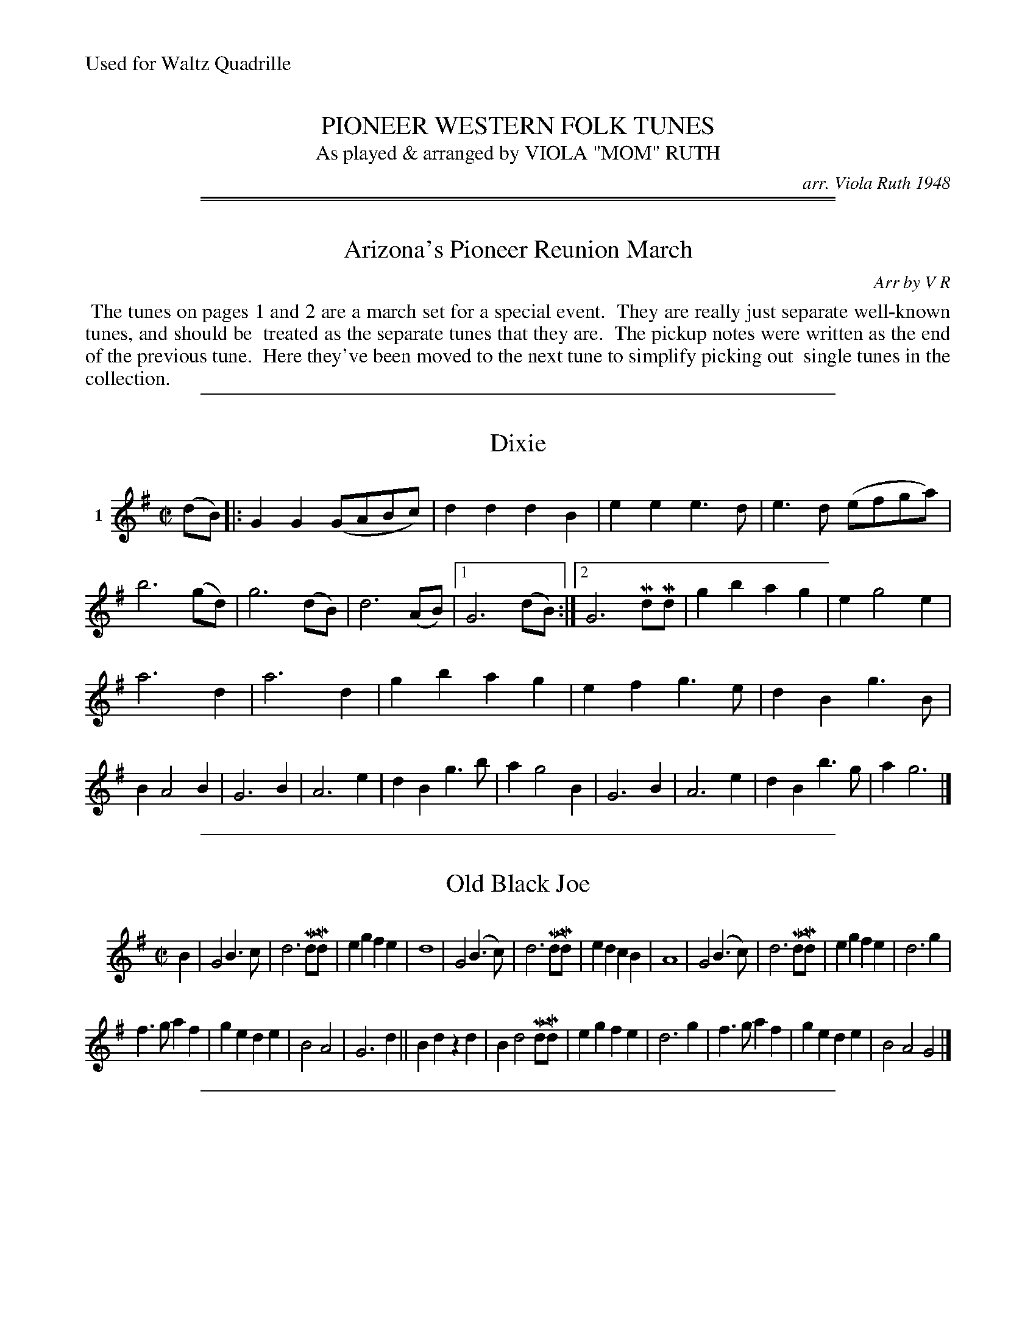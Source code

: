 
X: 000
T: PIONEER WESTERN FOLK TUNES
T: As played & arranged by VIOLA "MOM" RUTH
C: arr. Viola Ruth 1948
S: Viola Ruth "Pioneer Western Folk Tunes" 1948
N: Found at the Arizona State University Library
N: Gift from the library of Miles A. Dresskell
N: Professor of Music A. S. U. 1945 - 1965
%%text Used for Waltz Quadrille
Z: 2019 John Chambers <jc:trillian.mit.edu>
K:

%%sep 1 1 500

%%sep 1 1 500

X: 010
T: Arizona's Pioneer Reunion March
C: Arr by V R
S: Viola Ruth "Pioneer Western Folk Tunes" 1948 p.1,2
R: march
Z: 2019 John Chambers <jc:trillian.mit.edu>
K:
%%begintext align
%% The tunes on pages 1 and 2 are a march set for a special event.
%% They are really just separate well-known tunes, and should be
%% treated as the separate tunes that they are.
%% The pickup notes were written as the end of the previous tune.
%% Here they've been moved to the next tune to simplify picking out
%% single tunes in the collection.
%%endtext

%%sep 1 1 500

X: 011
T: Dixie
S: Viola Ruth "Pioneer Western Folk Tunes" 1948 p.1 #1
R: march
Z: 2019 John Chambers <jc:trillian.mit.edu>
M: C|
L: 1/8
K: G
V: 1 name=1
(dB) |:\
G2G2 (GABc) | d2d2 d2B2 | e2e2 e3d | e3d (efga) |\
b6 (gd) | g6 (dB) | d6 (AB) |[1 G6 (dB) :|[2 G6 MdMd |\
g2b2 a2g2 | e2 g4 e2 |
a6 d2 | a6 d2 |\
g2b2 a2g2 | e2f2 g3e | d2B2 g3B | B2 A4 B2 |\
G6 B2 | A6 e2 | d2 B2 g3b | a2 g4 B2 |\
G6 B2 | A6 e2 | d2B2 b3g | a2 g6 |]

%%sep 1 1 500

X: 012
T: Old Black Joe
S: Viola Ruth "Pioneer Western Folk Tunes" 1948 p.1 #2
R: march
Z: 2019 John Chambers <jc:trillian.mit.edu>
M: C|
L: 1/8
K: G
V: 1 name=" "
B2 |\
G4 B3c | d6 (MdMd) | e2g2 f2e2 | d8 |\
G4 (B3c) | d6 (MdMd) | e2d2 c2B2 | A8 |\
G4 (B3c) | d6 (MdMd) | e2g2 f2e2 | d6 g2 |
f3g a2f2 | g2e2 d2e2 | B4 A4 | G6 d2 ||\
B2d2 z2d2 | B2 d4 (MdMd) | e2g2 f2e2 | d6 g2 |\
f3g a2f2 | g2e2 d2e2 | B4 A4 G4 |]

%%sep 1 1 500

X: 013
T: My Old Kentucky Home
S: Viola Ruth "Pioneer Western Folk Tunes" 1948 p.1 #3
R: march
Z: 2019 John Chambers <jc:trillian.mit.edu>
M: C|
L: 1/8
K: G
V: 1 name=" "
B2 |\
B2 B2 G2 (AB) | (c>B) (ce) d3 c | c A2 G G2 (FG) | A6 (GA) |\
B2 B2 G2 (AB) | c>B (ce)  d2 (GA) | (BG) (cB) A2 A>F | G6 B2 ||
d3 B c2 e2 | d B3 z2 A2 | G3 A G2 E2 | G6 (MGMA) |\
B2 B2 G2 (AB) | c>B (ce) d2 (GA) | (BG) (cB) A2 (AF) | G6 z2 |]

%%sep 1 1 500

X: 021
T: Swanee River
T: (Old Folks At Home)
S: Viola Ruth "Pioneer Western Folk Tunes" 1948 p.2 #1
R: march
Z: 2019 John Chambers <jc:trillian.mit.edu>
M: C|
L: 1/8
K: G
V: 1 name=" "
[|\
B4 MAMG MBMA | G2g2 eg3 | d4 B2G2 | (A>G) (AB) AMFMEMD |\
B4 AGBA | G2g2 ce3 | d2(BG) MA2MA2 | G6 g2 ||
f3g a2d2 | d3e d2g2 | g2e2 c2e2 | d3e .d.c.B.A |\
B4 MAMGMBMA | G2g2 eg3 | d2(BG) A2A2 | G6 z2 ||

%%sep 1 1 500

X: 022
T: Buffalo Gals
T: (Old Folks At Home)
S: Viola Ruth "Pioneer Western Folk Tunes" 1948 p.2 #2
R: march
Z: 2019 John Chambers <jc:trillian.mit.edu>
M: 2/4
L: 1/16
K: G
V: 1 name=" "
(3(DEF) |:\
G2A2 B2dd | ed2B G2B2 | dc2A F2A2 | ed2d d2 (3(DEF) |\
G2A2 B2d2 | ed2B G3B | d3c A2B2 |[1 G4- G2 (3(DEF) :|[2 G4- G2 ||
gg |\
g2f2e2d2 | ed2B G2B2 | dc2A F3A | ed2d d2(ef) |\
g2f2e2d2 | ed2B G2(Bc) | d3c A2B2 | G6 |]

%%sep 1 1 500

X: 023
T: Girl I Left Behind Me
S: Viola Ruth "Pioneer Western Folk Tunes" 1948 p.2 #3
R: march
Z: 2019 John Chambers <jc:trillian.mit.edu>
M: 2/4
L: 1/16
K: G
V: 1 name=" "
g2 |\
e2d2 B2G2 | ABAG E3F | G2G2 GABc | d4 B2(gf) |\
e2d2 B2G2 | ABAG E3G | F2A2 D2(EF) | G4 G2 :|
|: d2 |\
B2d2e2f2 | g3d B2G2 | GABc d2(df) | g4 f2(gf) |\
e2d2 B2G2 | ABAG E3G | F2A2 D2(EF) | G4 G2 :|

%%sep 1 1 500

X: 024
T: The Mocking Bird
S: Viola Ruth "Pioneer Western Folk Tunes" 1948 p.2 #4 (and p.3 top)
R: march
Z: 2019 John Chambers <jc:trillian.mit.edu>
N: Corrected several measures with other than 16 16th-notes.
N: The 2nd part has the bar lines shifted left by 1 quarter-note from the common version.
M: 4/4
L: 1/16
K: G
V: 1 name=" "
(B,C) |\
[D6B,6] [D2B,2] [F4A,4] [E4C4] | [D2B,2] [G2-B,2-] [G8B,8] F2E2 |\
D2 [F2-A,2-] [F8A,8] [E4C4] | [D2B,2] [G2-B,2-] [G8B,8] (B,2C2) |\
[D6B,6] [D2B,2] F4 E4 | D2 [G2-B,2-] [G8B,8] A2B2 |
Mc2Me2Me2Me2 (e2d2)(c2A2) | G12 (B2c2) ||\
[d6F6] [d2F2] [f4d4] [e4c4] | d2 [g2-B2-] [g8B8] ([f2d2][e2c2]) |\
d2 [f2-d2-] [f8d8] [e2c2] | d2 [g2-B2-] [g8B8] (B2c2) |
[d8F8] [f4d4] [e4c4] | d2 [g2-B2-] [g8B8] (A2B2) |\
(c2M[e2c2]M[e2c2]M[e2c2]) [e2c2]d2c2A2 | G12 (B2d2) ||\
M[bd]M[bd]M[bd]M[bd] [b3d3]a a8 | [ac][ac][ac][ac] [a3c3][gB] [g6B6] g2 |
"^gliss"[f2d2][a2f2][a3f3][af] a2c'2b2^a2 | b16 |\
[bd][bd][bd][bd] [b3d3]a [a8f8] | [ac][ac][ac][ac] [a3c3]g [g8B8] |\
(A,2B,2)(C2E2) ME2ME2ME2!2!D2 | (C2A,2) HG,8 |]

%%sep 1 1 500

%%sep 1 1 500

X: 031
T: Pig Town Fling
S: Viola Ruth "Pioneer Western Folk Tunes" 1948 p.3 #1
R: reel
Z: 2019 John Chambers <jc:trillian.mit.edu>
N: Both parts have final repeat but no initial repeat; fixed with added initial repeats.
M: 2/4
L: 1/16
K: G
V: 1 name=2
|: G2ge d2ed | B2ge dcBA | G2ge d2ed | BGAF "^Fine"[G2B,2] :|
|: Be2e e3g | fgaf gfed | Be2e e3g | fgaf "^D.C."g4 :|

%%sep 1 1 500

X: 032
T: Pop Goes The Weasel
S: Viola Ruth "Pioneer Western Folk Tunes" 1948 p.3 #2
R: jig
Z: 2019 John Chambers <jc:trillian.mit.edu>
N: Both parts have final repeat but no initial repeat; fixed with added initial repeats.
N: Bar 12 is only length 5/8; fixed by adding dot to first note (f).
M: 6/8
L: 1/8
K: G
V: 1 name=3
(3(D/E/F/) |\
G2G A2A | BdB G2 (3(D/E/F/) | G2G A2A | B3 G2 (3(D/E/F/) |\
G2G A2A | BdB G3 | "^Pizz. 2nd finger."ezz (ABc) | B3 G3 :|
|:\
g2f e2g | faf d2(e/f/) | g2g e2g | f3 d2B |\
c2B c2d | e2f g2z | "^gliss"y(ge'2)zz ABc | B3 G2 :|

%%sep 1 1 500

X: 033
T: Opera Reel
S: Viola Ruth "Pioneer Western Folk Tunes" 1948 p.3 #3
R: reel
Z: 2019 John Chambers <jc:trillian.mit.edu>
N: Both parts have final repeat but no initial repeat; fixed with added initial repeats.
N: Bar 12 is only length 5/8; fixed by adding dot to first note (f).
N: Printed with 3 sharps; handwritten note says "Comp???? Key of D".
N: The 4th part lack repeats, but it is usually repeated to get 32 bars.
M: 2/4
L: 1/16
K: D
V: 1 name=4
|: D2D2 FAFA | D2D2 EDEF | D2D2 FDFA | BdAF E2E2 :|
|: d2d2 dAFA | d2d2 egfe | d2d2 dAFA | BdAF E2E2 :|
|: afaf gfge | faed cBA2 | afaf gfge | faec d2d2 :|
[| defd efge | defd ecBA | defd efge | faec d2d2 |]

%%sep 1 1 500

X: 041
T: Haste To The Wedding
S: Viola Ruth "Pioneer Western Folk Tunes" 1948 p.4 #1
Q: "Tempo Quadrille"
R: jig
Z: 2019 John Chambers <jc:trillian.mit.edu>
M: 6/8
L: 1/8
K: D
V: 1 name=5
(F/G/) |\
AFA Afe | dcd fdB |\
AFA AGF | EFE E2(FG) |\
AFA Afe | dcd fdB |\
AFA Afe | d3 d2 :|
|: (f/g/) |\
afa afa | afa bgg |\
geg geg | geg afg |\
a3 f3 | ede fdB |\
AFA Afe | d3 d2 :|

%%sep 1 1 500

X: 042
T: Rakes Of The Mallow
S: Viola Ruth "Pioneer Western Folk Tunes" 1948 p.4 #2
R: reel
Z: 2019 John Chambers <jc:trillian.mit.edu>
M: 2/4
L: 1/16
K: G
V: 1 name=6
(3(DEF) |\
"^^"G2B2"^^"G2B2 | "^^"G2B2 "^^"cBAG |\
"^^"F2"^^"A2"^^"F2"^^"A2 | F2A2 (cBAF) |\
G2B2G2B2 | GABc d4 |\
cBAG FGAB | G2z2 G2 :|
|: z2 |\
g2fe d2c2 | B2c2 d4 |\
g2fe d2c2 | B2c2 A4 |\
g2fe d2c2 | B2c2 d4 |\
cBAG FGAB | G4 G2 :|

%%sep 1 1 500

X: 043
T: Soldier's Joy No1
T: Or Kings Head
S: Viola Ruth "Pioneer Western Folk Tunes" 1948 p.4 #3
R: reel
Z: 2019 John Chambers <jc:trillian.mit.edu>
M: 2/4
L: 1/16
K: D
V: 1 name=7
(FG) |\
AFDF AFDF | A2d2 d2(cB) |\
AFDF AFDF | G2E2 E2(FG) |\
AFDF AFDF | A2d2 d2(de) |
fafd egec | d2d2 d2 :: (de) |\
fdfd fagf | ecAc efge |\
fdfd fagf | edcB A2(de) |
fdfd fagf | ecAc efge |\
fafd egec |[" " d4 d2 "^Final Ending":|\
d2f2 d'4- | d'4 z4 |]

%%sep 1 1 500

X: 051
T: Heel And Toe Polka
S: Viola Ruth "Pioneer Western Folk Tunes" 1948 p.5 #1
R: polka
Z: 2019 John Chambers <jc:trillian.mit.edu>
M: 2/4
L: 1/16
Q: "Fast"
K: D
V: 1 name=8
|:\
FFAA GGBB | A2f2 [fd][fd][fd][fd] |\
A2[e2c2] [ec][ec][ec][ec] | A2[d2F2] [d4F4] \
::\
d2B2 BcdB | A2[F2A,2] [F4A,4] |\
G2[E2C2] [EC][EC][EC][EC] |\
[1 F2[D2D2] [D4D4] :|\
["Final Ending" D2FA d2f2 | [d'8f8] |]

%%sep 1 1 500

X: 052
T: Soldiers Joy No 2
T: Best for Quadrille
S: Viola Ruth "Pioneer Western Folk Tunes" 1948 p.5 #2
R: jig
Z: 2019 John Chambers <jc:trillian.mit.edu>
N: The 2nd strain has a final repeat but no initial repeat; fixed.
N: The endings can be simplified by putting the pickup notes inside the initial repeats.
M: 6/8
L: 1/8
K: D
V: 1 name=9
(A/B/) |:\
"^^"[AD][AD][AF] "^^"[AD][AD][AF] | [A2F2]M[d-F] M[d2F2] (A/B/) | [AD][AD][AF] [AD][AD][AF] | [A2E2]M[AE-] M[A2E2] (A/B/) |\
[AD][AD][AF] [AD][AD][AF] | [A2F2]M[d-F] M[d2F2]e | [fA][gA][aA] [eA][gA][eA] |1 [f2A2][dF] [d2F2] (A/B/) :|
[2 [f2A2][dF] [d2F2]z |:\
[fA][eA][fA] M[aA][gA][fA] | [ec][ec][ec] [g2B2][fd] | [fA][eA][fA] [aA][gA][eA] | dcB [A2F2][fA] |\
[fA][eA][fA] [aA][gA][fA] | [ec][ec][ec] [g2B2][gB] | [fA][gA][aA] [eA][gA][eA] | [d3F3] [d2F2]z :|

%%sep 1 1 500

X: 053
T: Spanish Polka or Texas Galop
S: Viola Ruth "Pioneer Western Folk Tunes" 1948 p.5 #3
R: polka, galop, march
N: handwritten: Texas Quickstep [???]
Z: 2019 John Chambers <jc:trillian.mit.edu>
M: 2/4
L: 1/16
K: D
V: 1 name=10
|:\
D2FA d2F2 | G2Bd g2B2 | A2ce a2c2 | edcB AGFE |\
D2FA d2F2 | G2Bd g2B2 | A2ce a2c2 | d6 e2 :|
|:\
"^^"f4 "^^"g4 | agfe d4 | e2a2e2a2 | fedB A4 |\
D2FA d2F2 | G2Bd g2B2 | A2ce a2c2 |
edcB AGFE |\
D2FA d2F2 | G2Bd g2B2 | A2ce a2c2 |1 d6 e2 :|2 d4 a4 | d'8 |]

%%sep 1 1 500

X: 061
T: Schotische (Name Unknown)
S: Viola Ruth "Pioneer Western Folk Tunes" 1948 p.6 #1
R: shottish
Z: 2019 John Chambers <jc:trillian.mit.edu>
M: 4/4
L: 1/8
K: G
V: 1 name=11
|:\
D2D2 B>AG>F | E2E2 c4 |\
D>EF>G A>Bc>d | e>dd>^c d4 |\
D2D2 B>AG>F | E2E2 c4 |
D>EF>G A>B (3(cBA) | G2 B2 G2 :| B>c |\
d>BG>B d>BG>D | F2(E>^D) E2(AB) |\
c>AF>A c>AF>D |
E2(D>^C) D2(B>c) |\
d>BG>B d>BG>D | F2(E>^D) E2(AB) |\
c>AF>D E2F2 | G2G2 G4 |]

%%sep 1 1 500

X: 062
T: Little Brown Jug - Polka
S: Viola Ruth "Pioneer Western Folk Tunes" 1948 p.6 #2
R: polka, reel
Z: 2019 John Chambers <jc:trillian.mit.edu>
M: 2/4
L: 1/16
K: D
V: 1 name=12
[|"^Tempo Gay (Polka)"\
F2[AF][AF] [AF][AF][AF][AF] | B2[B2G2] [B4G4] |\
A2[cE][cE] [cE][cE][cE][cE] | A2[d2F2] [f4d4] |\
F2[AF][AF] [AF][AF][AF][AF] | G2[B2G2] [B4G4] |\
A2[c2E2] cBcd | e2[d2F2] [d4F4] |]
[|\
fgaf d4 | f2e2 g4 | g2c2 cdef | e2d2 f4 |\
fgaf d4 | f2e2 g4 | "^gliss"{a}b2c2 cdef | e2d2 d4 |]

%%sep 1 1 500

X: 063
T: Don't You Want To Go To Heaven, Uncle Joe?
S: Viola Ruth "Pioneer Western Folk Tunes" 1948 p.6 #3
R: reel
Z: 2019 John Chambers <jc:trillian.mit.edu>
M: 2/4
L: 1/16
K: G
Q: "Quadrille"
V: 1 name=13
|: "^Fast"\
GABc dBGA | B2BA B2A2 | GABc dBGB | A2AB A2z2 |\
GABc dBGA | B2BA B2d2 | e3d efgd | B2A2 G2z2 :|
|:\
G2g2 efgd | B2BA B2A2 | G2g2 efge | a3b a4 |\
G2g2 efgd | B2BA B2d2 | e3d efgd | B2A2 G4 :|
|:\
GG gg eegg | B2Bc B2A2 | GG gg eegg | a3b a4 |\
GG gg eegg | B2BA B2d2 | e3d efgd | B2A2 G4 :|

%%sep 1 1 500

X: 071
T: Wagoner
S: Viola Ruth "Pioneer Western Folk Tunes" 1948 p.7 #1
R: reel
Z: 2019 John Chambers <jc:trillian.mit.edu>
M: 2/4
L: 1/16
K: C
V: 1 name=14
|:\
C2EF G2AB | cBAB cBc2 | D3D D2d2 | dcBc dcBA |\
C2EF G2AB | cBAB cdef | g3^f gag=f | e2c2 c2 :|
|: (gf) |\
e2c2c2c2 | cdef gage | d2G2G2G2 | GABc d2(gf) |\
e2c2c2c2 | cdef g2e2 | a3g abag | e2c2 c2 :|

%%sep 1 1 500

X: 072
T: Eighth Of January
S: Viola Ruth "Pioneer Western Folk Tunes" 1948 p.7 #2
R: reel
Z: 2019 John Chambers <jc:trillian.mit.edu>
M: 2/4
L: 1/16
K: C
V: 1 name=15
|:\
!1!e2"^Sul A"(ef) e2e2 | dedc A2(3(ABc) |\
!1!d2d!2!e !1!d2(!1!A!2!B) | cAGE C4 ::\
G2(GA) G2(EF) | GAGE D2(EF) |
G2GA G2EF | GFED C2(EF) |\
G2(GA) G2EF | GAGE D2(EF) |\
G2GA G2EF | GFED C4 :|

%%sep 1 1 500

X: 073
T: Get Away From The Federals
T: Or Fall of Paris
N: handwritten: Seneca Sq. Dance (plus an illegible squiggle)
S: Viola Ruth "Pioneer Western Folk Tunes" 1948 p.7 #3
R: march, reel
Z: 2019 John Chambers <jc:trillian.mit.edu>
N: Added rest before 2nd strain, to fix the rhythm.
M: 2/4
L: 1/16
K: G
V: 1 name=16
G2 |\
[BG][BG][BG][BG] [BG][BG][BG][BG] | d3B B3A | [BG][BG][BG][BG] [BG][BG][BG][BG] |\
A3[GB,] [G3B,3]A | [BG][BG][BG][BG] [BG][BG][BG][BG] | d3B B3B | ABAG E2F2 | G4- G2 ||
z2 |:\
g2f2g2e2 | d2B2 G4 | gggg a2b2 | e3e e2(fg) | a2b2a3g |\
dcBA G3G | [BG][BG][BG][BG] E2F2 |1 [G4B,4] [G2B,2](3(def) :|2 [G4B,4] [G2B,2] |]

%%sep 1 1 500

X: 081
T: Rye Whiskey or Drunkards Hiccoughs
T: Or Jack O'Diamonds
S: Viola Ruth "Pioneer Western Folk Tunes" 1948 p.8 #1
R: waltz
Z: 2019 John Chambers <jc:trillian.mit.edu>
M: 3/4
L: 1/8
K: G
V: 1 name=17
"^Waltz"(GA) |:\
B2 G2 (GE) | MD2 MB,2 MD2 | E2 G2 G2 | B4 (GA) |\
B2 G2 (GE) | MD2 MB,2 MD2 | ME2 MG2 MA2 | G4 (GA) ::\
B2 A2 (Bc) | d2 G2 A2 | B2 c2 B2 | A4 (GA) :|
B2 G2 (GE) | MD2 B,2 MD2 | ME2 MG2 MA2 | G4 B,2\
|:\
C[EC] M[EC]M[EC]M[EC]M[EC] | B,[DB,] M[DB,]M[DB,]M[DB,]M[DB,] |\
(E[GB,]) [G2B,2] [G2B,2] | [B4G4] B,2 |\
C[EC] M[EC]M[EC]M[EC]M[EC] | B,[DB,] M[DB,]M[DB,]M[DB,]M[DB,] |\
E2 G2 A2 | [G4B,4] :|

%%sep 1 1 500

X: 082
T: Turkey In The Straw
S: Viola Ruth "Pioneer Western Folk Tunes" 1948 p.8 #2
R: reel
Z: 2019 John Chambers <jc:trillian.mit.edu>
N: The rhythm between the two strains is wrong; not fixed.
M: 2/4
L: 1/16
K: G
V: 1 name=18
"^Quadrille"(BA) |\
GFGA GDB,C | DEDB, D2GA | B2(Bc) BAGA | B2A2 AcBA |\
GFGA GDB,C |
DEDB, D2GA | BABc dBGA | BGAF G2 ::\
Bd2d d2d2 | Bcde d4 |
ce2e e2e2 | cdeg e2(3(def) |\
.g2.g2.d2.d2 | MB2MB2 A2(GA) | Bd2e dBGA | BGAF G4 :|

%%sep 1 1 500

X: 083
T: Devils Dream
S: Viola Ruth "Pioneer Western Folk Tunes" 1948 p.8 #3
R: reel
Z: 2019 John Chambers <jc:trillian.mit.edu>
N: It's not obvious why that last G is sharped.
M: 2/4
L: 1/16
K: A
V: 1 name=19
"Fast"e2 |\
agae agae | agae fedc | dfBf "^Rocking bow"dfBf dfBf agfe | agae agae |
agae fedc | dfed cABG | E2A2 A3e :: "^Rocking bow"ceAe ceAe | ceAe fedc | dfBf dfBf |
dfBf agfe | ceAe ceAe | ceAe fedc | dfed cAB^G | E2A2 A,2 :|

%%sep 1 1 500

X: 091
T: Money Musk
S: Viola Ruth "Pioneer Western Folk Tunes" 1948 p.9 #1
R: reel
Z: 2019 John Chambers <jc:trillian.mit.edu>
N: This is really two 4-bar phrases.
M: 2/8
L: 1/16
K: A
V: 1 name=" "
"Lively"f |\
eAcA eAdf | eAcA Bcdf | eAcd eaga | fdBe cAAf |\
eAcA eAdf |
eAcA Bcdf |eAcd eaga | fdBe cAAe \
:: "^Rocking bow"\
aeca eace | aedb caBg |
aeca eaga | fdBe cAAe |\
aeca eace | aedb caBg | aeca eaga | fdBe cAA :|

%%sep 1 1 500

X: 092
T: Lamplighter's Hornpipe
S: Viola Ruth "Pioneer Western Folk Tunes" 1948 p.9 #2
R: hornpipe, reel
Z: 2019 John Chambers <jc:trillian.mit.edu>
N: Shortened the initial pickup notes to fix the rhythm of repeats.
N: The 2nd strain has no initial repeat, but 2 final repeat; fixed to get the usual 32 bars.
N: The endings can be moved to the (g/a/) pickup notes to the start of the 2nd strain, eliminating alternate endings.
M: 2/8
L: 1/16
K: A
V: 1 name=" "
"Lively"(cd) |\
ecec eagf | ecec eagf | ecec fedc | d2B2 B2(cd) |\
ecec eagf |
ecec eagf | efde cdBc | A2A2A2 :: (cd) |\
edcd e2(fe) | dcBc d2(ed) |
cAcA dcBA | B2B2B2(cd) |\
edcd e2(fe) | dcBc d2cd | eagf edcB | A2A2A2 :|

%%sep 1 1 500

X: 093
T: Irish Washer Women
T: (Virginia Reel)
S: Viola Ruth "Pioneer Western Folk Tunes" 1948 p.9 #3
R: jig
Z: 2019 John Chambers <jc:trillian.mit.edu>
N: Shortened the initial pickup notes to fix the rhythm of repeats.
N: The 2nd strain has no initial repeat, but 2 final repeat; fixed to get the usual 32 bars.
N: The endings can be moved to the (g/a/) pickup notes to the start of the 2nd strain, eliminating alternate endings.
M: 6/8
L: 1/8
K: G
V: 1 name=" "
"Moderate"y\
|: (d/c/) |\
"^^"BGG "^^"DGG | BGB dcB | cAA DAA | cBc edc |\
BGG DGG | BGB dcB |
cBc Adc |1 BGG G2 :|2 BGG G2 (g/a/) \
|:\
bgg dgg | bgb bag | aff dff |
fdf agf |\
egg dgg | cgg Bgg | dcB Adc |1 BGG G2 (g/a/) :|2 BGG H[G2B,2] |]
%%text Won the states championship 1926

%%sep 1 1 500

X: 101
T: Fischer's Hornpipe
S: Viola Ruth "Pioneer Western Folk Tunes" 1948 p.10 #1
R: hornpipe, reel
Z: 2019 John Chambers <jc:trillian.mit.edu>
N: The 2nd strain isn't repeated in this version.
M: 2/4
L: 1/16
K:D
V: 1 name=23
(3(ABc) |\
dAFD GBAG | FDFD GBAG | FDFD GEGE | FDFD E2(3(ABc) |\
dAFD GBAG |
FDFD GBAG | FGAB cdec | d2d2 d2 :|\
(cd) |\
ecAc efge | fdAd fagf |
ecAc efge | fdcB A2(dc) |\
BGDG Bdcd | AFDF Adcd | BdcB AGFE | D2d2d2 |]

%%sep 1 1 500

X: 102
T: Flop Eared Mule
S: Viola Ruth "Pioneer Western Folk Tunes" 1948 p.10 #2
R: reel, hornpipe
Z: 2019 John Chambers <jc:trillian.mit.edu>
M: 2/4
L: 1/16
K: G
V: 1 name=24
|:\
dedB  dedB | dedB G2G2 | FGAB cBcA | GABc d2d2 |\
dedB  dedB |
dedB G2G2 | FGAB cAFD | G2G2G2z2 ::\
"^gliss sul E"\
{g}.[b2d2].[b2d2].[g2B2].[g2B2] | dedB MG2MG2 |
FGAB cBcA | GABc .d2.d2 |\
"^gliss sul E"\
{g}.[b2d2].[b2d2].[g2B2].[g2B2] | dedB MG2MG2 |\
FGAB cAFD | G2G2G2z2 :|

%%sep 1 1 500

X: 103
T: Climbing The Golden Stairs
S: Viola Ruth "Pioneer Western Folk Tunes" 1948 p.10 #3
R: reel
Z: 2019 John Chambers <jc:trillian.mit.edu>
N: Bars 10,13 have an extra 16th-note; not fixed.
N: The rhythms at repeats aren't correct; not fixed.
M: 2/4
L: 1/16
K: D
V: 1 name=25
|:\
dddd fa3 | dddd fa3 | dddd .f2.a2 | e6 (ef) |\
gfed c2(ef) | gfed .c.e | aa2a .g2.e2 | d6 (3(AB.c) :|
|:\
d2f2b3a | a2 g6 g | c2e2a3^g | a6 (3ABc |\
d2f2b3a | a2 g6 g | aaaa g3e |1 d4- d2 (ABc) :|2 d4- d2 |]

%%sep 1 1 500

X: 111
T: Blue Bird Schottische
N: handwritten at top: Hi Lo Schottish
S: Viola Ruth "Pioneer Western Folk Tunes" 1948 p.11 #1
R: shottish
Z: 2019 John Chambers <jc:trillian.mit.edu>
M: 4/4
L: 1/8
K: D
V: 1 name=26
%%slurgraces 1
%%graceslurs 1
[|\
D>FA>B A2{fg}f2 | D>FA>B A2{fg}f2 |\
(3(ggg) (3(fff) (3(eee) (3(ddd) | (3(ccc) (3(BBB) |\
(3(AAA) (3(GGG) | F>GA>B A2{fg}f2 |
D>FA>B A2{fg}f2 | (3(ggg) (3(fff) e>AB>c |\
.d2.d2 "^Fine".d2 |]| (cd) ||\
e2(3(ef^g) a>ga2 | c>Bc>d e>^de2 |\
(3(BBB) e2 (3(BBB) e2 |
(3(ccc) (3(BBB) A2(cd) |\
e2(3(ef^g) a>^ga2 | c>Bc>d e>^de2 |\
e>ag>f e>dc>B | A2A2 A2(FE) |]

%%sep 1 1 500

X: 112
T: Old Missouri*
S: Viola Ruth "Pioneer Western Folk Tunes" 1948 p.11 #2
R: march, polka
Z: 2019 John Chambers <jc:trillian.mit.edu>
M: 2/4
L: 1/8
K: D
V: 1 name=27
"Lively"(A/B/c/) |\
dAFA | dD D(3(A/B/c/) | dAFA | dE E(3(A/B/c/) | dAFA |
"^^"Bg"^^"fe | c/B/c/B/ Af | fd d :: (f/g/) | afge | fd d(f/g/) |
afga | b>e e(f/g/) | afge | f/d/e/f/ ec | dB Af | fd d :|
%%text * Also called, Bug Ran Away With A Pillow, - I love Somebody, - I Love A Lassie O!
%%text handwritten: & Too Young to Marry - My Love is But a Lassie Yet
%%text handwritten: Sweet 16    ??? Nights in a ??? ???? ...

%%sep 1 1 500

X: 113
T: If I Had A Bonnie Bonnet Or Spanish Waltz
T: (New Way)
S: Viola Ruth "Pioneer Western Folk Tunes" 1948 p.11 #3
R: waltz
Z: 2019 John Chambers <jc:trillian.mit.edu>
M: 3/4
L: 1/8
K: G
V: 1 name=28
MDMD |\
G3 (FGA) | B2 G2 (B,C) | D2 E2 B,2 | D2 C2 A,2 |\
A3 (GAB) | cBAGFE | D2 (F2 E2) | D4 MDMD |\
G3 (FGA) | B2 G2 (B,C) | D2 E2 B,2 | D2 C2 A,2 |
A3 (GAB) | cBAGFE | D2 (E2 F2) | G6 :|\
"^^"[e2c2] [ec][ec][ec][ec] | [d2F2] [dF][dF][dF][dF] | [c2E2] [cE][cE][cF][cF] | [B6G6] |\
[A3F3] (GAB) | c2 A2 (FE) | D2 E2 F2 | [G4B,4] |]

%%sep 1 1 500

X: 121
T: If I Had A Bonnie Bonnet, Old Spanish Waltz
T: (Old Way)
S: Viola Ruth "Pioneer Western Folk Tunes" 1948 p.12 #1
R: waltz
Z: 2019 John Chambers <jc:trillian.mit.edu>
M: 3/4
L: 1/8
K: G
V: 1 name="29"
MD-MD |\
G3 (FGA) | B2 G2 (B,C) | D2 E2 B,2 | D2 C2 A,2 |\
A3 (GAB) | cBAGFE | D2 F2 E2 | D4 MD-MD |\
G3 (FGA) | B2 G2 (B,C) |
D2 E2 B,2 | D2 C2 A,2 |\
A3 (^GAB) | cBAGFE | D2 E2 F2 | G4 MB-MB ||\
B2 G2 MB-MB | B2 G2 B-B | (B2 c2 d2) | e2 d2 MA-MA |\
A2 F2 MA-MA |
A2 F2 MA-MA | A2 B2 ^c2 | d4 MD-MD |\
G3 (FGA) | B2 G2 (B,C) | D2 E2 B,2 | D2 C2 A,2 |\
A3 (GAB) | cB AGFE | D2 E2 F2 | G4 |]

%%sep 1 1 500

X: 122
T: Arkansas Traveler
S: Viola Ruth "Pioneer Western Folk Tunes" 1948 p.12 #2
R: reel
Z: 2019 John Chambers <jc:trillian.mit.edu>
M: 2/4
L: 1/16
K: D
V: 1 name="30"
H[D4D4] |:\
DEFD B,2B,2 | A,A,A,A, D2D2 |\
EEEE F2F2 | EFED B,2A,2 |\
DEFD B,2B,2 |
A,A,A,A, D2D2 |\
dcdA BdAG | FDEC D2 :: (fg) |\
agfa gfeg | fedf ecA2 |
dcdf e2(3(ABc) | dcdf e2(fg) |\
agfa gfeg | fedf ecA2 |\
dcdA BdAG | FDEC D2 :|

%%sep 1 1 500

X: 123
T: Rye Waltz
S: Viola Ruth "Pioneer Western Folk Tunes" 1948 p.12 #3
R: shottish+waltz
Z: 2019 John Chambers <jc:trillian.mit.edu>
M: 4/4
L: 1/8
K: D
V: 1 name="31"
Q: "Moderate (Don't drag)
|:\
A>A A<f e>d e<f | A>AB>A d4 :|[M:3/4] (f/g/) | (a4f2) |\
(d4f2) | (e4d2) | e4(fg) | (a4f2) |
(g4a2) | b6- | b4-Mb2 |\
(a4f2) | (g4e2) | (f4d2) |[M:2/4] e<fz2 ||[M:4/4] A>AB>A d4 :|

%%sep 1 1 500

X: 131
T: Chamois O'Brien
T: (Pioneers Favorite Waltz)
N: "Shamus O'Brien" is pencilled in at the top.
S: Viola Ruth "Pioneer Western Folk Tunes" 1948 p.13 #1
R: waltz
Z: 2019 John Chambers <jc:trillian.mit.edu>
M: 3/4
L: 1/8
K: G
V: 1 name="32"
Md-Md ||\
(e2d2B2) | (G2A2B2) | (E2G2E2) | D4MD-MD |\
G3(FGB) | (e2d2B2) | A6- | A4Md-Md ||\
(e2d2B2) | (G2A2B2) | (E2F2G2) | e3(fge) |
(d2B2G2) | (A2E2F2) | G6- | G4Md-Md |:\
e3(def) | (g2f2e2) | f3(efd) | B4Md-Md |\
e3(def) | (g2f2e2) | f6- | f4(ge) ||
(d2B2A2) | (G2A2B2) | (E2F2G2) | e3(fge) |\
(d2B2G2) | (A2E2F2) |[1 G6- | G4Md-Md :|\
["Final Ending"G6- | G2B2d2 | g6- | g4 |]

%%sep 1 1 500

X: 132
T: Mississippi Sawyer
T: Or My New Shoes
S: Viola Ruth "Pioneer Western Folk Tunes" 1948 p.13 #2
R: reel
Z: 2019 John Chambers <jc:trillian.mit.edu>
M: 2/4
L: 1/16
Q: "Fast (quadrille)"
K: D
V: 1 name="33"
fg |\
a2a^g a2ag | a2a2 bagf | g2gf g2gf | g2g2 agfe |\
f2fe f2fe | defg a2a2 | f2f2 efe2 | Md4 Md2 :: (3(ABc) |
"^(Rocking bow)"\
[dF][dF][fd][fd] [dF][dF][fd][fd] | defg agfe | [cE][cE][ec][ec] [cE][cE][ec][ec] | cdef gfe2 |\
[dF][dF][fd][fd] [dF][dF][fd][fd] | defg a2a2 | f2f2 efe2 | d4- d2 :|

%%sep 1 1 500

X: 133
T: La Varsouvienne
T: Or My New Shoes
S: Viola Ruth "Pioneer Western Folk Tunes" 1948 p.13 #3
R: mazurka, varsouvienne
Z: 2019 John Chambers <jc:trillian.mit.edu>
M: 3/4	% The book has 4/4, but that's obviously wrong.
L: 1/8
Q: "(Moderate Don't drag)"
K: D
V: 1 name="34"
A>d | "^^"f>g "^^"f2 A>d | "^^"f>g "^^"f2 "_V"A>d | "^^"ff "^^"g2 "^^"f2 | "^^"e4 A>c | "^^"e>f "^^"e2 A>c |
"^^"e>f "^^"e2 "_V"A>c | MeMe Mf2 Me2 | "^^"d3 ("_V"ABc) || Md2 Mc2 MB2 | "^^"A4 "^^"e>f | "^^"g2 "^^"f2 "^^"e2 |
"^^"a3 ("_V"ABc) | Md2 Mc2 MB2 | "_V"A4 (MeMf) | "^^"g2 MB2 Mc2 | "^^"d4 |]

%%sep 1 1 500

X: 141
T: Mazurka
S: Viola Ruth "Pioneer Western Folk Tunes" 1948 p.14 #1
R: mazurka
Z: 2019 John Chambers <jc:trillian.mit.edu>
M: 3/4
L: 1/8
Q: "(Slow drag 3 beats)"
K: G
V: 1 name="35"
|:\
B>d b2 a2 | g4 (B>c) |\
("^^"d>e) ("^^"d>e) ("^^"d>e) | "^^"d3 ("^^"cBd) |\
"^^"b2 "^^"a2 ("^^"g>d) | "^^"B4 ("^^"B>c) |\
("^^"d>e) ("^^"d>e) ("^^"d>c) | A>B G4 ||\
(MgMg) "^^"f2 e2 |
(Me>Me) "^^"d2 ("^^"B>c) |\
("^^"Md>Md) "^^"c2 A2 | (Me>Me) ("^^"d2 B2) |\
("^^"Mg>Mg) ("^^"f2 e2) | ("^^"Me>Me) "^^"d2 ("^^"B>c) |\
("^^"Md>Md) "^^"c2 A2 |[" "G4 d>c ||\
[" " G6- | G2 |]

%%sep 1 1 500

X: 142
T: Everything Is Pleasant Schottische
S: Viola Ruth "Pioneer Western Folk Tunes" 1948 p.14 #2
R: shottish
Z: 2019 John Chambers <jc:trillian.mit.edu>
M: 4/4
L: 1/8
Q: "Lively"
K: D
V: 1 name="36"
(fg) |:\
a>fb>f a>fe>f | e2[B2G2] [B2G2] z2 |\
[c2E2][c2E2] c>A B>c |[1 e2d2 d2(fg) :|\
[2 e2d2 d2f>a ||\
d'2 d'2 d'>a a>a | (c'>b) (b>^a) b4 |
c'2 c'2 (c'>a) Ma>a | (b>a) (a>^g) a2 (b>c') |\
d'2 d'2 (d'>a) a>a | c'>b b>^a b4 |\
a>d' c'>b a>g f>e | d2 f2 d2 :|

%%sep 1 1 500

X: 143
T: The Blind Girl
C: Composer Unknown
S: Viola Ruth "Pioneer Western Folk Tunes" 1948 p.14 #3
R: waltz
Z: 2019 John Chambers <jc:trillian.mit.edu>
M: 3/4
L: 1/4
Q: "Waltz"
K: C
V: 1 name="37"
C |\
(E2G) | (E2D) | C2A, | C2G | A2-A | c2-c | G3- | G2G |\
(c2d) | (c2A) | (G2A) | (E2C) | (G2A) | (E2D) | C3- | C2 |]
%%text (Change to Key of F) (Words available) variety

%%sep 1 1 500

X: 144
T: Ricketts Hornpipe
S: Viola Ruth "Pioneer Western Folk Tunes" 1948 p.14 #4
R: hornpipe, reel
Z: 2019 John Chambers <jc:trillian.mit.edu>
M: 2/4
L: 1/16
Q: "Fast"
K: D
V: 1 name="38"
|: (3(ABc) |\
dcdA FAdf | edcB A2g2 | fafd egec | edcB Agfe | dcdA FAdf |
edcB A2g2 | fafd egec | d2d2d2 :: (fg) | afaf d2(ga) | bgbg e2(fg) |
afba gfed | edcB Agfe | dcdA FAdf | edcB A2g2 | fafd egec | d2d2d2 :|

%%sep 1 1 500

X: 151
T: Old Dan Tucker
T: (Use For March For Dan Tucker Waltz)
S: Viola Ruth "Pioneer Western Folk Tunes" 1948 p.15 #1
R: march, reel
Z: 2019 John Chambers <jc:trillian.mit.edu>
M: 2/4
L: 1/16
K: G
V: 1 name="39"
(3(DEF) |\
G2G2 GFED | [G2B,2][G2B,2][G2B,2](3(DEF) |\
[G2B,2][G2B,2] G2[BG][BG] | [D2B,2][D2B,2] G2(EF) |\
[G2B,2][G2B,2] [GB,][GB,]EF | [G2B,2][G2B,2] [G2B,2](EF) |
[G2B,2][GB,][GB,] [G2B,2][B2G2] | D2D2G3G ||\
B3B B2B2 | A2G2EG3 |\
[A2F2][A2F2][B3G3][BG] | [D2B,2][D2B,2]EG3 |]

%%sep 1 1 500

X: 152
T: Whistling Rufus
S: Viola Ruth "Pioneer Western Folk Tunes" 1948 p.15 #2
R: reel, march
Z: 2019 John Chambers <jc:trillian.mit.edu>
M: 2/4
L: 1/16
K: G
V: 1 name="40"
(3(DEF) |\
G2(3ABc d2(ef) | g2g2 ed3 | G3A BAGB | d4- d2 (3(DEF) |\
G2(3(ABc) d2(ef) | g2g2 ed3 | a3b ageg | a4- a2 (3(DEF) |
G2(3(ABc) d2(ef) | g2g2ed3 | G3A BAGB | d6 d2 |\
gg2g g2e2 | dd2d d2c2 | B4 A4 | G6 B2 |:\
A2G2 d4 | d6 e2 | d2B2 F4 | F6 c2 |
B2A2 Me4 | e6 (ef) | (gfe2) B4 | B6 B2 |\
A2G2 Md4 | d6 e2 | "^^"d3B Mc4 | c6 c2 |\
B2G2 B4 | c2B2 E4 |1 F4 G4- | G6 B2 :|2 F2 G4- | G6 |]

%%sep 1 1 500

X: 153
T: Show Me The Way To Go Home
S: Viola Ruth "Pioneer Western Folk Tunes" 1948 p.15 #3
R: reel, march
Z: 2019 John Chambers <jc:trillian.mit.edu>
N: Bar 4 has extra notes; not fixed.
M: 2/4
L: 1/16
K: G
V: 1 name="41"
(3(DEF) |\
.G2.A2.B2.c2 | d^cde (dB)G2 |\
ge3 gd3 | ge3 gd3 (3(DEF) |\
.G2.A2.B2.c2 | d^cde (dB)G2 |
AB^cd e3g | fde^c d2 (3(DEF) |\
.G2.A2.B2.c2 | d^cde (dB)G2 |\
ge3 gd3 | ge3 gd2d |
[gd][gd][ed]d [gd][gd][ed]d | [gd][gd][ed]d [g2d2]d2 |\
gg3 gaga | g4- g2d2 ::\
[gd][gd]ed [gd][gd]ed | [gd][gd]ed [g2d2]d2 |
[gd][gd]ed [gd][g2d2][gd] | a3b aged |\
[gd][gd]ed [gd][gd]ed | [gd][gd]ed "^^"[g2d2]d2 |\
[gd][g3d3] gaga | g4- g2 :|

%%sep 1 1 500

X: 161
T: Durang's Hornpipe
T: (Old Way)
S: Viola Ruth "Pioneer Western Folk Tunes" 1948 p.16 #1
R: reel
Z: 2019 John Chambers <jc:trillian.mit.edu>
M: 2/4
L: 1/16
K: C
V: 1 name="42"
|:\
MC2E2MC2E2 | Ac2A GFED | MC2E2MC2E2 | D3D D4 |\
MC2E2MC2E2 | Ac2A GFED | eg2e ged2 | [c4E4] [c4E4] :|
|:\
eg2e dccc | Ac2A GFED | MF2F2ME2E2 | D3E D4 |\
eg2e dccc | Ac2A GFED | eg2e ged2 | [c4E4] [c4E4] :|

%%sep 1 1 500

X: 162
T: Taters In The Sandy Land
N: "(Great Big)" pencilled in before 1st title
T: (or No Use Kicking My Dog Around)
S: Viola Ruth "Pioneer Western Folk Tunes" 1948 p.16 #2
R: reel
Z: 2019 John Chambers <jc:trillian.mit.edu>
N: The rhythms of repeats isn't quite right; not fixed.
M: 2/4
L: 1/16
K: G
V: 1 name="43"
|:\
Md2MB2 AAGG | "^^"B3B "^^"B2(Bc) | "^^"ddBB AAEF | G3G G2(Bc) |\
ddBB AAGG | B3B B2(Bc) | ddBB AAEF |
G3G G2 :: (ef) | .g2.f2.e2.d2 | "^^"e3e "^^"e4 |\
"^^"efge dBAG | "^^"d3d "^^"d2(fg) | Mg2Mf2Me2Md2 | e3e e4 |
efge dBAG | d3d d2Bc | .d2.B2.A2.G2 | B3B B2(Bc) |\
ddBB AAEF |[" " G3G G2 :|[" " G3G G4- | G4 |]

%%sep 1 1 500

X: 163
T: Jumping Cactus
T: (or Angleworm Wiggle)
S: Viola Ruth "Pioneer Western Folk Tunes" 1948 p.16 #3
R: reel, polka, march
Z: 2019 John Chambers <jc:trillian.mit.edu>
N: Beam added in bar 12 to fix the small notes' rhythm to match bars 10 and 6.
M: 2/4
L: 1/16
Q: "Quadrille Lively"
K: G
V: 1 name="44"
|:\
[bd][bd][bd][bd] M[b2d2][a2c2] | [gB][gB][gB][gB] [g2B2][f2d2] |\
[ec][ec][ec][ec] [e2c2][d2F2] | c2B2 A4 |\
[ac][ac][ac][ac] [a2c2][g2B2] | [f6d6] (fe) |\
.d2.d2.e2.f2 | [g4-B4] [g4B4] :|
|:\
G2.A2.B2.c2 | [d6F6] Bc | d2(Bc) d2B2 | [A6F6] AA |\
.D2.F2.A2.c2 | [e6c6] d2 | f3e d2(ef) | g2g2 g2z2 :|

%%sep 1 1 500

X: 164
T: Schottische
T: (Name Unknown)
S: Viola Ruth "Pioneer Western Folk Tunes" 1948 p.16 #4
R: shottish
Z: 2019 John Chambers <jc:trillian.mit.edu>
M: 4/4
L: 1/8
K: D
V: 1 name="45"
[|\
D>FA>d f>ed>A | c>BB>^A B4 |\
(3(cec) A2(3(cec) A>f | f>dd>c d4 ||
||\
(3(ABA) F2 (3(ABA) F>d | c>BB>^A B4 |\
(3(cec) A2 (3(cec) A>f | f>dd>c d4 |]

%%sep 1 1 500

X: 171
T: Blacksmiths Quadrille
S: Viola Ruth "Pioneer Western Folk Tunes" 1948 p.17 #1
R: jig
Z: 2019 John Chambers <jc:trillian.mit.edu>
N: The C notes in the last few bars should probably be natural, too. The 2nd strain is in G major.
M: 6/8
L: 1/8
K: D
V: 1 name="46"
|: "^Lively"\
[AF][AF][AF] [BG][BG][BG] | [AF][AF][AF] f2(f/g/) | [ac][ac][ac] [ec][ec][ec] | [ac][ac][ac] [f3d3] |\
[AF][AF][AF] [BG][BG][BG] | [AF][AF][AF] f(fg) | [ac][ac][ac] e(fe) | [d3F3] [dF](ef) :|
|:\
g3- g(fe) | d3- d(=cB) | (AG=c) (ABc) | f2e d2(e/f/) |\
g3- g(fe) | d3- d(cB) | ABc def |1 g3-g(ef) :|2 Mg3 Mg3 |]

%%sep 1 1 500

X: 172
T: Bony Smith's Quadrille
S: Viola Ruth "Pioneer Western Folk Tunes" 1948 p.17 #2
R: jig
Z: 2019 John Chambers <jc:trillian.mit.edu>
M: 6/8
L: 1/8
K: C
V: 1 name="47"
"^Lively"g |\
geg age | ccc G2c | Bcd A2B | cBA G2g |\
geg age | ccc G2c | (Bcd) A2B | [c3E3] [c3E3] :|
|:\
G[cE][cE] [cE][cE][cE] | G[cE][cE] cBA | G[BG][BG] [BG][BG][BG] | G[BG][BG] BAG |\
G[cE][cE] [cE][cE][cE] | G[cE][cE] [cE]BA | [e3c3E3] A2B | [c3E3] [c3E3] :|

%%sep 1 1 500

X: 173
T: Wednesday Night Waltz
S: Viola Ruth "Pioneer Western Folk Tunes" 1948 p.17 #3 (and top 3/4 of p.18)
R: waltz
Z: 2019 John Chambers <jc:trillian.mit.edu>
N: The first two sections of the tune end with 7-bar phrases.
N: In all the bars like bar 1, the final ^g is written as a trailing grace note, which isn't widely supported in ABC software.
N: All the glissandi have a "squiggle" connecting the notes, which ABC most software can't do correctly.
M: 3/4
L: 1/8
K: D
V: 1 name="48"
d"^gliss"([fd] |\
([a6f6]) ^g) | ([a6f6] ^g) | [a3f3] (b[af][fd]) | [d4F4] [c2E2] |\
("^gliss"[B2G2] [d3B3]) e | ([d4B4] [B2G2]) | ([A6F6] | [A2F2]) [d2F2] "^gliss"([f2d2] |
([a6f6]) ^g) | ([a6f6] ^g) | ([a2f2] [d'2f2]) ([c'f][fd]) | [d4F4] [c2E2] |\
(B2 ([e4G4-]) | [e4G4]) [f2A2] | "^^"ed"^^"ef"^^"ed | "^^"cB A"^^"d "^gliss"([f2d2] |
([a6f6]) ^g) | ([a6f6] ^g) | [a3f3] b"^gliss"([af][fd]) | ([d4F4] [c2E2]) |\
"^gliss"[B2G2] [d3B2] e | [d4B4] [B2G2] | ([A6F6] | [A4F4]) [A2F22] |
"^^"BG AB df | "^^"ab"^^"af"^^"dB | A2 ^G2 A2 | [f6d6] |\
e2 c2 A2 | [d6F6-] | [d2F2] D2 E2 ||
"_Smooth"F6 | (E2 D2 E2) | F6 | A,6 |\
"^gliss"(B,4 D2) | (D4 E2) | F6- | F4- F2 |
(E4 D2) | E4 D2 | "^gliss"(F6 | A,6) |\
(B,4 C2) | (D4 F2) | E6- | E2 (D2 E2) |
F6 | (E2 D2 E2) | "^gliss"(F6 | A,4-) A,2 |\
"^gliss"(B,4 D2) | D4 (E2 | F6-) | F4- MF2 |
(E4 D2) | (E4 D2) | "^gliss"(F6 | A,6) |\
"^gliss"(B,4 D2) | (D4 E2) | D6- | D2 ||
d2 [f2d2] |\
([a6f6] ^g) | ([a6f6] ^g) | [a3f3] (b[af][fd]) | [d4F4] [c2E2] |\
[B2G2] [d3B3] e | ([d4B4] [B2G2]) | [A6F6-] | [A2F2] [d2F2] [f2d2] |
([a6f6] ^g) | ([a6f6] ^g) | [a2f2] [d'2f2] ([af][fd]) | [d4F4] [c2E2] |\
B2 [e4-G4] | [e4G4] [f2A2] | "^^"ed"^^"ef"^^"ed | cB Ad [f2d2] |
([a6f6] ^g) | ([a6f6] ^g) | [a3f3] (b[af][fd]) | [d4F4] [c2E2] |\
[B2G2] ([d3B3] e) | ([d4B4] [B2G2]) | [A6-F6-] | [A4F4]  [A2F2] |
"^^"BG "^^"AB "^^"df | "^^"ab"^^"af"^^"dB | A2 ^G2 A2 | [f6d6] |\
e4 cA | [d2F2] [f2d2] [a2f2] | d'6- | d'2 z2 z2 |]

%%sep 1 1 500

X: 181
T: Galop or Quadrille
T: (Name Unknown)
S: Viola Ruth "Pioneer Western Folk Tunes" 1948 p.18 #1
R: galop, polka, march
Z: 2019 John Chambers <jc:trillian.mit.edu>
M: 2/4
L: 1/16
K: C
V: 1 name="49"
|:\
"^^"gggg "^^"g2e2 | "^^"cccc c2G2 | "^^"A2d2 "^^"A2B2 | cBcd e2(ef) |\
gggg g2e2 | cccc c2G2 | A2d2A2B2 | [c4E4] [c4E4] :|
|:\
"^^"G2c2 cdcB | A2d2 d3c | B3d g3g | a2g2 e4 |\
G2c2 cdcB | A2d2 d3c | B2d2 g3g | a2g2 c4 :|

%%sep 1 1 500

X: 191
T: Beaver Creek
S: Viola Ruth "Pioneer Western Folk Tunes" 1948 p.19 #1
O: Arr. to fit call "Take a Peek"
R: march
Z: 2019 John Chambers <jc:trillian.mit.edu>
M: 2/4
L: 1/16
K: G
V: 1 name="50"
[| (3(DEF |\
MG2)MG2MG2MG2 | E2E2E3D | G2G2 GGGG | B2B2 A2(3(DEF |\
MG2)MG2MG2MG2 | E2E2D3D | G2G2 GGGG | B2A2  G4 |]
[|\
B2d2 d2d2 | B2d2d4 | [cE][cE][cE][cE] [BG][BG][BG][BG] | A2(AB) AFED |\
G2G2G2G2 | E2E2D3D | G2G2 [GB,][GB,][GB,][GB,] | B2A2 G4 :|

%%sep 1 1 500

X: 192
T: Old German Polka
S: Viola Ruth "Pioneer Western Folk Tunes" 1948 p.19 #2
R: polka
Z: 2019 John Chambers <jc:trillian.mit.edu>
M: 4/4
L: 1/8
K: D
V: 1 name="51"
|:\
d2d2 c2c2 | B>c (3(dcB) A3F |\
G>BA>G F>AG>F | E>GF>E D4 :|
|:\
FAD2 FAD2 | G>Bd>B B>AA2 |\
FAD2 FAD2 | CEGE EDD2 :|

%%sep 1 1 500

X: 193
T: Gustafs Skoal
T: Swedish Quadrille
S: Viola Ruth "Pioneer Western Folk Tunes" 1948 p.19 #3
R: march, gallop
Z: 2019 John Chambers <jc:trillian.mit.edu>
N: The book has no key signature, but there are no B notes, so it doesn't matter.
M: 4/4
L: 1/8
K: F
V: 1 name="52"
"^Intro."c4 c4 | c7 "^Lively"yC [|!segno!\
F2F2 F3A | GFED DCB,C |\
G2G2 G3E | FGAG F3C |\
F2F2 F3A | GFED DCB,C |
G2G2 G3E | FGAG F4 \
|:"^Faster"\
AA/A/ AA ACFA | GG/G/ GG GEFG |\
AA/A/ AA ACFA |[" " "^Back to"G2E2 F3 !segno!C :|
Q: "Slow"
|["At end of dance"G2E2 HF3z |

%%sep 1 1 500

X: 194
T: Leather Breeches
S: Viola Ruth "Pioneer Western Folk Tunes" 1948 p.19 #4
R: reel
Z: 2019 John Chambers <jc:trillian.mit.edu>
M: 2/4
L: 1/16
K: G
V: 1 name="53"
|:\
DGBG AGBG | DGBG AGEG |\
DGBG AGBG | DEDC B,(A,G,2) |\
DGBG AGBG | DGBG AGEG |
cBAG F2DD | DGGA BGG2 ||\
[K:D]\
d3dMd2Md2 | Adde fMd-Md2 |\
d3dMd2Md2 | ABAG (FE)D2 |\
d3dd2d2 | Adde fMd-Md2 |
gfed c3A | Adde (fd)Md2 :|\
[K:G] dgbg agbg | dgbg ageg |\
dgbg agbg | dedc BAG2 :|

%%sep 1 1 500

X: 201
T: Run Niger Run
S: Viola Ruth "Pioneer Western Folk Tunes" 1948 p.20 #1
R: reel
Z: 2019 John Chambers <jc:trillian.mit.edu>
M: 2/4
L: 1/16
K: G
V: 1 name="54"
|:\
dedB G2G2 | DGAG B2d2 |\
dedB G2c2 | BGAF G2d2 ::\
gage d2d2 | Aded f2a2 |\
gage d2d2 | BGAF G2d2 :|

%%sep 1 1 500

X: 202
T: Spanish Cavalier
S: Viola Ruth "Pioneer Western Folk Tunes" 1948 p.20 #2
R: march
Z: 2019 John Chambers <jc:trillian.mit.edu>
N: Bar 5 has an extra 8th-note; not fixed because there are several ways to fix it.
M: 4/4
L: 1/8
K: G
V: 1 name="55"
D |\
DB B>B B3 (G/F/) | E2 c>c c3 E |\
D2 (FA) e2 d>e | d4 B3d |\
d2 GB d3 (MdMd) | e2 (cA) E3 E |
MDMD(.F.A) (d^c=cF) | A4 G3D \
|:\
D2 [BG]>[BG] [B3G3] (G/F/) | E2 c>B [c4E4] |\
D2 (FA) e2 (d^c) | d4 B3 d |
d2 (GB) d3 (Md/Md/) | MeMe (cA) E3 _E |\
MDMD(FA) (d^c=cF) |[1 A4 G3D :|\
[2 (A4 G2) Bd | Hg6 z2 :|

%%sep 1 1 500

X: 203
T: When You And I Were Young Maggie
S: Viola Ruth "Pioneer Western Folk Tunes" 1948 p.20 #3
R: two-step, march
Z: 2019 John Chambers <jc:trillian.mit.edu>
M: 4/4
L: 1/8
K: G
V: 1 name="56"
"^Two Step Swing"d2 |\
d2 ([BG][AF]) [G2B,2] ([AF][GB,]) | [G3B,3] "_gliss"([EC] [G3E3]) [EC] |\
D2 [G2B,2] [B2G2] [d2F2] | [A6F6] [d2F2] |\
[d2F2] ([BG][AF]) [G2B,2] (AG) | [G3B,3] "_gliss"([EC] [G3E3]) [EC] |\
[D2B,2] [GB,][BG] [d2B2] ([AF][BG]) | [G4-B,4-] [G3B,3] ||
|: [GB,] |\
[e2G2] (M[eG]M[eG]) [c2E2] (M[eG]M[eG]) | [d3B3] [BG] [d3B3] [BG] |\
[A2F2] [d2F2] (d^cfe) | [d6F6] [d2F2] |\
[d2F2] (BA) [G2B,2] (AG) | [G3B,3] [EC] [G3E3] [EC] |\
[D2B,2]([GB,][BG]) [d2B2] ([AF][BG]) | [G4-B,4-] [G3B,3] :|

%%sep 1 1 500

X: 211
T: Put Me In My Little Bed
O: My Mother's Favorite
S: Viola Ruth "Pioneer Western Folk Tunes" 1948 p.21 #1
R: song, march
Z: 2019 John Chambers <jc:trillian.mit.edu>
M: 4/4
L: 1/8
K: G
V: 1 name="57"
D2 |\
B3d (GFEG) | c6 A2 | F3G (MAMA)(McMc) | B6 D2 |\
B3d (GFEG) | c6 A2 | F3G (A^GAB) | G6 ||
D2 |\
B>^A B3D B^A | B3B =A3A | (BAGE) D3D | B3d (GFEG) |\
c6 A2 | F3G (A^GAB) | G6 :|

%%sep 1 1 500

X: 212
T: Yellow Dog Blues
S: Viola Ruth "Pioneer Western Folk Tunes" 1948 p.21 #2
Q: "Blues Rhythm"
Z: 2019 John Chambers <jc:trillian.mit.edu>
M: 2/4
L: 1/16
K: D
V: 1 name="58"
[|\
DEFA- AFED | GABd- d4 | =f^f=f^f dBAF | FEFd- d4 | DEFA- AFED |
GABd- d4 | =f^f=f^f dBA2 | FEFd- d2(3(efg) | Kaefd- d2(fg) |
aefd- d4 | GABd ede2 | =f^f=f^f dBA2 | F2-F2(AB | cecA- A2(AB) |
cecA- A4 | =f^f=f^f dBAF |1 [d4F4-] [d4F4] :|2 d2f2 d'4- | d'4 z4 \}

%%sep 1 1 500

X: 213
T: Tom Tom Indian Dance
S: Viola Ruth "Pioneer Western Folk Tunes" 1948 p.21 #3
R: fox-trot
Z: 2019 John Chambers <jc:trillian.mit.edu>
N: Added dots to a few long notes, to fix the rhythms.
N: The 32nd-note run seems to have a '3' above it; ignored because it doesn't work there.
M: C|
L: 1/8
Q: "Fox Trot Rhythm"
K: Em
V: 1 name="59"
[|"^Em"\
E2EF G2(GF) | EFGA Be3 | E2EF G2(GF) | EFGA Be3 |\
[cG][cG] [B2G2] [cG][cG] B2 | [B3G3]c BAGF | [E7B,7] (3(A,/B,/C/) |
E2EF G2(GF) |\
EFGA Be3 | E2EF G2(GF) | EFGA Be3 | [cG][cG] [B2G2] [cG][cG] [B2G2] |\
B3c BAGF | "^Fine"E7 ||
(D//E//F//G//) |\
"^G" d2 d4 d2 | [e4G4] d4 | [B2G2] [B4G4] [B2G2] | [c4G4] [B4G4] |\
B2 [A4F4] E2 | [B4G4] [A4D4] | A2G6 (3(B/c/d/) | e4 d3 (B/c/) |
d2 d4 d2 | [e4G4] d4 | [B2G2] [B4G4] [B2G2] | [c4G4] [B4G4] |\
[B2G2] [A4F4] E2 | B4 A4 | G6 (3(FGA) | G6 ("^D.C."GF) |]

%%sep 1 1 500

X: 222
T: Indian Call Waltz
S: Viola Ruth "Pioneer Western Folk Tunes" 1948 p.22 #1
R: waltz
Z: 2019 John Chambers <jc:trillian.mit.edu>
N: "Sul A" above bar 2; meaning unknown.
M: 3/4
L: 1/8
K: D
V: 1 name="60"
A2 |\
"^gliss"{d}f6 | "^gliss"{d}f6 | ("^gliss"{d}f2d3B) | (A2F2A2) |\
"^gliss"{d}g6 | "^gliss"{d}g6 | ({d}g2A3B) | (A2F2D2) |\
F6 | E6 |
(D2F2A2) | d6 | \
(e3def) | (g2B2c2) | (d2f2e2) | d4D2 |:\
(F3EFE) | (F3A2{c}d2) | (F3EFE) | (F2A2{c}d2) |
(E3DED) | (E2F2E2) | (D2F2E2) |1 D4E2 :|2 D4 \
|: A2 | ([f3d3]efe) | ([f2d2]a2[g2B2]) | ([B3G3][AG][BG][AG]) \
| ([B2G2]c2d2) | ([e3c3]ded) |
[e2c2][f2d2][e2c2] | ([A3F3]GAB) |\
(AGFAde) | ([f3d3]efe) | ([f2d2]a2[g2B2]) | ([B3G3][AG][BG][AG]) |\
([B2G2]c2d2) | ([e3c3]ded) | ([e2c2][f2c2][e2c2]) | ([d2F2][f2d2][e2A2]) |\
[d4F4] :|

%%sep 1 1 500

X: 222
T: Steamboat Bill
N: For Quadrille Or Slow Fox Trot
S: Viola Ruth "Pioneer Western Folk Tunes" 1948 p.22 #2
R: reel, fox-trot
Z: 2019 John Chambers <jc:trillian.mit.edu>
N: The B flats would be better written as A sharps.
N: Bar 11 has 9 16th notes; not fixed.
M: 2/4
L: 1/16
K: G
V: 1 name="61"
(3(DEF) |\
GGGG Bd2B | cBcA d3 (3(DEF) |\
GGGG Bd2B | A2F2 D3(3(DEF) |\
GGGG BBAA |
G3E G3A |\
B_B=B_B =Bd2B | _B=B2D G6 ::\
{A_B}=B3D G3A | B_B=B_B =Bd3 |
{A_B}=B3D G3(Bc) | dedB A4 |\
{A_B}=B3D G3A | B_B=B_B =Bd3 |\
[ec][ec][ec][ec] dBGA | BGA2 G6 :|

%%sep 1 1 500

X: 231
T: Oxford Minuette
S: Viola Ruth "Pioneer Western Folk Tunes" 1948 p.23 #1
R: shottish
Z: 2019 John Chambers <jc:trillian.mit.edu>
M: 4/4
L: 1/16
K: G
V: 1 name="62"
"^Moderate and stately"
((3ABc \
| d3)BA3B G4D4 | E3GF3A G8 | E3GF3A G4B4 | A3EF3G A6 (3(ABc \
| d3)BA3B G4 D4 | E3GF3A G8 |
| c3cB3A d3BG3A | B4A4 G3 (3(DEF \
|:[M:2/4] "^Two-step rhythm"\
G2)A2B2d2 | e2d2 ddBc | d2c2 ccAA | e2d2 d3 (3(DEF |
| G2)A2B2d2 | e2d2 d4 |\
[1 ([f3d3]e) ([f3d3]e) | d2d2 d3 (3(DEF :|\
[2 ([f3d3]e) d2(ef) | [g2B2][g2B2] [g2B2] |]

%%sep 1 1 500

X: 232
T: Moon Winks
S: Viola Ruth "Pioneer Western Folk Tunes" 1948 p.23 #2
R: three-step
Q: "Straight slow even 3 beats"
O: As used for Three-step
Z: 2019 John Chambers <jc:trillian.mit.edu>
M: 3/4
L: 1/8
K: C
V: 1 name="63"
[|\
KG2 A2 c2 | KB6 | KG2 A2 B2 | KA6 |\
KG2 F3 E | KA2 D4 | KG2 D4 | KE2 C4 ||
Kee Kdd Kcc | Kc2 B4 | KA2 B3 A | KA2 G4 |\
Ke2 f2 e2 | Kd2 A4 | Kd2 A2 B2 | Kc6 |]

%%sep 1 1 500

X: 233
T: Possum In The Simmon Tree
S: Viola Ruth "Pioneer Western Folk Tunes" 1948 p.23 #3
R: reel
Z: 2019 John Chambers <jc:trillian.mit.edu>
N: Bar 4's 2nd half has 12 16th notes; not fixed.
N: (The 2nd half probably needs another beam above all 5 notes.)
M: 2/4
L: 1/16
Q: "Quadrille rhythm"
K: F
V: 1 name="64"
(3(CDE) |\
FEFG ABcA | BABc defe | c=Bcd cAFG | AGFA G2E2D2(3(CDE) |\
FEFG ABcA | BABc defd |
c=Bcd cAFG | AFGE F2c2 ||\
e^def g^fge | =fefd c3c | edef g^fge | =fefd c3A |
BABc defd | cAFA c3f | edcB AGFE | F2A2 "^Fine"F4 ||\
"_gliss"CJF2f cdcA | BABc deKf2 |
"_gliss"CJF2f cdcB | GFGA GEC2 |\
"_gliss"CJF2f cdcA | BABc deKfd | cBcd cAFG | AGFE "^D.C."F4 |]

%%sep 1 1 500

X: 251
T: Valley Of The Sun Square Dance
Q: "Tempo march"
S: Viola Ruth "Pioneer Western Folk Tunes" 1948 p.24 #1
R: march
Z: 2019 John Chambers <jc:trillian.mit.edu>
M: 4/4
L: 1/8
K: G	% and D and C
V: 1 name="65"
(DG) |\
B2(DG) B2(DG) | BBAB c2(DF) | c2(DF) e2(DF) | ffee d2(DG) |\
B2DG B2(DG) | BBAB e2(fe) | d2(ed) c2(dF) | G2g2 "^Fine"g2 || [K:D]
(gf) |\
eFeF e2(fe) | dGdG d2(ed) | =c2D>E D2(dc) | B2D>E D2(gf) |\
eFeF e2(fe) | dGdG d2(ed) | ^c2ef g2(fe) | d2d2 d2 :|
[K:=c][K:G] (DG) |\
B2(DG) B2(DG) | BBAB c2(DF) | c2(DF) e2(DF) | ffee d2(DG) |\
B2DG B2(DG) | BBAB e2(fe) | d2(ed) c2(dF) | G2g2 g2 ||[K:=f]
[K:C] (3(GAB) |\
K[c2E2]K[c2E2] K[c2E2](EF) | GG(EF) GG(EF) | Ge ed c2(EF) | Gf fe d2 (ed) |\
K[c2E2]K[c2E2] K[c2E2] (cB) | Af ff f2 (BA) | Ge ee e2 (dc) |
Bg Gg Bg ga |\
g2 (cB) Af ff | f2 BA Ge ee | e2 (dc) Bg (fd) | BGFD C2B2 |\
c2 (DE) FF FF | F2 ED EG GG |
G2DE FFFF | F2ED EGGG |\
g2(EF) G2(EF) | G2(EF) Ge (ed) | c2(EF) Gf fe | d2(ed) c2c2 |\
c2z2 "^D.C."z2 :|

%%sep 1 1 500

X: 252
T: Fiddler's Dream
T: Or Fiddler's Trouble
S: Viola Ruth "Pioneer Western Folk Tunes" 1948 p.24 #2
R: reel
Z: 2019 John Chambers <jc:trillian.mit.edu>
N: The rhythms are wrong between the strains; not fixed.
M: 2/4
L: 1/16
K: G	% and D
V: 1 name="66"
(A_B |\
=B)GFE DCB,A, | G,A,B,C DEGA | Bdef gfga | bgag edga |
bgag edef | gedB AGEF | GEDC B,DGA | BGAF G2 ::\
[K:D]\
[A3F3][AF][A2F2][A2F2] | Adde fecA |
cded cB(3(ABc) | dcdA BAFG |\
[A3F3][AF][A2F2][A2F2] | Adde fecA | cdef gecA | [d4F4] [d2F2] :|

%%sep 1 1 500

X: 251
T: Muddy Road
T: Or Forked Deer
N: Handwritten: "Not usual F.D. Starts like Durang's"
S: Viola Ruth "Pioneer Western Folk Tunes" 1948 p.25 #1
R: reel
Z: 2019 John Chambers <jc:trillian.mit.edu>
M: 2/4
L: 1/16
K: A
V: 1 name="67"
[|\
A,ECE A,ECE | A2AA ceee | EBGB EBGB | E2EE G2cB |\
A2cB A2cB |
ABcd e2cd | e2ee e2af | ecBc A4 ||\
a2af e2c2 | ecfc e4 |
ecfc ecfc | ecfc e4 |\
a2af e2c2 | ecfc e2(cd) | e2ee e2(af) | ecBc A4 |]

%%sep 1 1 500

X: 252
T: Chadham County Breakdown
S: Viola Ruth "Pioneer Western Folk Tunes" 1948 p.25 #2
R: reel
Z: 2019 John Chambers <jc:trillian.mit.edu>
M: 2/4
L: 1/16
K: C
V: 1 name="68"
|:\
e3g gage | g4- g4 | ee2g edcB | [A8F8] |\
GABG ABGA | BGAB AB3 | cBcG AGEG | [c8E8] :|
|:\
CB,CD EGAB | [c8E8] | e2ef edcB | [A8F8] |\
GABG ABGA | BGAB AB3 | cBcG AGEG | [c8E8] :|

%%sep 1 1 500

X: 253
T: Old Kentucky
N: "Robinson County" [sp?] handwritten to right of title.
S: Viola Ruth "Pioneer Western Folk Tunes" 1948 p.25 #3
R: polka, reel
Z: 2019 John Chambers <jc:trillian.mit.edu>
N: There's an 8th note missing between the parts; not fixed.
M: 2/4
L: 1/16
K: D
V: 1 name="69"
(dB) |\
A2F2 FEDF | A2F2 F2(dB) | A2F2 FEDF | G2[A2E2] [A2E2](dB) |\
A2F2 FEDF | A2d2 fgfe | d[A3F3] ABAG | F3D D2 ||
|:\
Ad2f eeff | d2f2 [A4F4] | Ad2f fefg | a3e e4 |\
f3a abaf | d2e2f3e | d2A2 ABAG | F2[D2A,2] [D4A,4] :|

%%sep 1 1 500

X: 254
T: No Body's Bussiness
N: Yep; the title's 3rd word is mispelled.
S: Viola Ruth "Pioneer Western Folk Tunes" 1948 p.25 #4 (and p.26 top 4 staffs)
R: march, reel
Z: 2019 John Chambers <jc:trillian.mit.edu>
M: C|
L: 1/8
Q: "Quadrille rhythm"
K: C
V: 1 name="70"
|:\
e2g3 ggg | a2g2 e2c2 | G2A3 BBB | d2c2 B2A2 |\
G2B3 cde | g2 g4 ag | e8- | e8 |
e2g3 ggg | a2g2 e2c2 | G2A3 BBB | d2c2 B2A2 |\
G2B3 cde | g2f2 d2e2 | c8- | c6 z :|
|:\
(3(d/e/f/) |\
g2ge a2ae | gege a4 | c2cA d2dA | cAcA dcBA |\
G2B3 cde | g2 g4 ag | e8- | e8 |
g2ge a2ae | gege a4 | c2cA d2dA | cAcA dcBA |\
G2B3 cde | g2f2 e2d2 | c8- | c6 z :|

%%sep 1 1 500

X: 261
T: Bill Vance
S: Viola Ruth "Pioneer Western Folk Tunes" 1948 p.26 #1
R: jig
Z: 2019 John Chambers <jc:trillian.mit.edu>
M: 6/8
L: 1/8
K: G
V: 1 name="71"
|:\
edB edB | G2G B2B | AGE AGE | D3- D2C |\
B,DG GFG | EEE A2G | FEF DEF | G3- G2"^Fine"G :|
|:\
[D2B,2][DB,] DEG | E2E A2G | F2F FED | G2G GAB |\
D2D DEG | E2E A2G | FEF DEF | G3- G2d :|

%%sep 1 1 500

X: 262
T: Snow Dear
N: Handwritten "Deer" after the title.
S: Viola Ruth "Pioneer Western Folk Tunes" 1948 p.26 #2
R: march
Z: 2019 John Chambers <jc:trillian.mit.edu>
N: The rhythm shifts oddly between the two parts, giving a 31-bar tune.
N: Dot added to first B note in bar 20.
M: C
L: 1/8
K: G
V: 1 name="72"
D2 G2A2 ||\
B2B^A B2B^A | B2G2 F2G2 | A2A^G A2A^G | A2G2 F2E2 |\
D4 A4- | A2GG F2E2 | D4 B4- | B2D2 G2A2 |
B2B^A B2B^A | B2G2 F2G2 | A2A^G A2A^G | A2G2 F2E2 |\
D4 A4- | A2GG A2B2 | G4- G3G ||\
A2B2 c4 | E6 G2 | F2E2 D4 | B8 |
B3c B2A2 | A2^G2 A4 | A3B A2G2 | G2F2 G2G2 |\
A2B2 c4 | E6 G2 | F2E2 D4 | B8 |\
B3c B2A2 | A2^G2 A2c2 | B2A2 G4- | G2 |]

%%sep 1 1 500

X: 271
T: House Of David Blues
S: Viola Ruth "Pioneer Western Folk Tunes" 1948 p.27 #1
R: reel
Z: 2019 John Chambers <jc:trillian.mit.edu>
N: Handwritten "Quadrille" right of title.
N: Deleted dot from the d in bar 12.
M: 2/4
L: 1/16
K: C
V: 1 name="73"
%%slurgraces 1
%%graceslurs 1
|:\
{^A}BGDE GAGD | FDE^C D4 | ^CDCD BGAF | G8 |\
{^A}BGDE GAGD | FDE^C D4 | ^CDCD B^ABG | Ad3 ed3 ||
{f}"^^"gage fd3 | {^A}BdBA G4 | CDEG AGAB | d2 ({^A}BA) G4 |\
{^A}BGDE GAGD | FDE^C D4 | ^CDCD BGAF | G8 |]

%%sep 1 1 500

X: 272
T: Billie In The Low Ground
S: Viola Ruth "Pioneer Western Folk Tunes" 1948 p.27 #2
R: reel
Z: 2019 John Chambers <jc:trillian.mit.edu>
N: Handwritten "Quadrille" right of title.
M: 2/4
L: 1/16
K: C
V: 1 name="74"
|:\
C3D EGAB | cBcd cAGB | A2AB A2G2 | AGED CG,A,B, |\
C3D EGAB |
cBcd cAGB | A2Ac BGAB | cAGE C2z2 ::\
e"^^"g2a "^^"g2ag | eccd c2c2 |
ea2^g a2ba | =gecd c2c2 |\
eg2a g2ag | eccd c2G2 | A3c BGAB | cAGE C4 :|

%%sep 1 1 500

X: 273
T: Denver Schottische
S: Viola Ruth "Pioneer Western Folk Tunes" 1948 p.27 #3
R: shottish
Z: 2019 John Chambers <jc:trillian.mit.edu>
M: 4/4
L: 1/8
K: C
V: 1 name="75"
|:\
cBcG ECDE | F2d2 d3e | fdBG AGED | CDEF G2(AB) |\
cBcG ECDE | F2d2 d3e | fedc BGAB | c2c2 c2(cd) |
e^def gecB | A2a2 a3g | edef gage | dcBA G2G2 |\
e^def gecB | A2a2 a3g | c'age fedc | BGAB c4 |]

%%sep 1 1 500

X: 281
T: Cotton Eyed Joe or The Johnson Gal
N: The book has "Eeyed", clearly a typo.
O: Old Tune
N: Handwritten: "Round dance"
S: Viola Ruth "Pioneer Western Folk Tunes" 1948 p.28 #1
N: The double bar near the middle is in the wrong place.
R: march, reel
Z: 2019 John Chambers <jc:trillian.mit.edu>
M: 2/4
L: 1/16
K: G
V: 1 name="76"
[| "^Tempo polka"\
D3EG3B | BAG2 B4 | D3EG2B2 | BAG2 A4 |\
D3EG2B2 | BAG2 B4 | g3ed3B || A2GA G4 |
g3ed2B2 | BAG2 B4 | g3ed2B2 | BAG2 A4 |\
g3ed3B | BAG2 B4 | D3EG2B2 | BGA2 G4 |]

%%sep 1 1 500

X: 282
T: I Like Sugar In My Coffe
T: (Called Cotton Eyed Joe)
N: Handwritten: "/a lot like Dandy Jim/".
S: Viola Ruth "Pioneer Western Folk Tunes" 1948 p.28 #2
R: polka
Z: 2019 John Chambers <jc:trillian.mit.edu>
M: 2/4
L: 1/16
K: G
V: 1 name="77"
[| "Polka tempo"\
D2G2 BcBG | A2B2 c4 | D2G2 BcBG | B2A2 G4 |\
D2G2 BcBG | A2B2 c4 | D2G2 BcBG | B2A2G4 ||
"^(Omit second time alternate)"\
e2d2 BBdd | e2f2g4 | e2d2 BBGG | B2A2A4 |\
e2d2 BBdd | e2f2g4 | e2d2 BBGG | A2G2 G4 ||
"^(take this)"\
e2d2 BBdd | e2f2g4 | e2d2 BcBG | B2A2 A4 |\
e2d2 BcBd | e2f2g4 | e2d2 DEGB | A2G2G4 |]

%%sep 1 1 500

X: 283
T: Ring Ring The Banjo
C: Stephen Foster
S: Viola Ruth "Pioneer Western Folk Tunes" 1948 p.28 #3
R: march
Z: 2019 John Chambers <jc:trillian.mit.edu>
N: The intended repeat pattern isn't obvious here.
N: The original staff breaks are preserved, hoping that helps a bit.
M: 2/4
L: 1/8
K: F
V: 1 name="78"
"^Quadrille"c |\
cAF>G | Ac2 (Mc/Mc/) | dcA>F | G2 z(MG/MG/) | FGAB |
cf2 (Md/Md/) | cAG>G | F2 z2 :: c2c>c | Ac2c | dcAF |
G4 | F>GAB | cf2d | c>AG>G | F3 ||[K:G] d | dBG>A |
Bd2(Md/d/) | ed B>G | A2 z(MA/MA/) | GABc | dg2e | dBA>A | G3 :|
d2d>d | Bd2d | edBG | A4 | G>ABc | dg2e | dBA>A | G3 :|

%%sep 1 1 500

X: 291
T: Chicken And Dumpling
S: Viola Ruth "Pioneer Western Folk Tunes" 1948 p.29 #1
N: Handwritten "Quadrille" below the title.
R: reel
Z: 2019 John Chambers <jc:trillian.mit.edu>
M: 2/4
L: 1/16
K: G
V: 1 name="79"
[|\
d3g gfga | b2bc' bafg |\
a2ab agef | gage dcBc |\
d3g gfga | b2bc' bafg |
abag fdef | g3a g4 ||\
D3[BG] [BG][cG][BG]G | D3[BG] [BG][cG][BG]G |\
E3[cE] [cE][dE][cE]G | E3[cE] [cE][dE][cE]G |
D3[BG] [BG][cG][BG]G | D3[BG] [BG][cG][BG]G |\
ABAG FEDC | DG3 AG3 ||\
D3[BG] [BG][cG][BG]G | D3[BG] [BG][cG][BG]G |
E3[cE] [cE][dE][cE]G | E3[cE] [cE][dE][cE]G |\
D3[BG] [BG][cG][BG]G | D3[BG] [BG][cG][BG]G |\
ABAG FDEF | G3A G4 |]

%%sep 1 1 500

X: 292
T: White Cocade
S: Viola Ruth "Pioneer Western Folk Tunes" 1948 p.29 #2
R: polka, march
Z: 2019 John Chambers <jc:trillian.mit.edu>
M: 2/4
L: 1/16
K: G
V: 1 name="80"
GA |\
B2B2 BAGB | d2B2 B2g2 | d2B2 BAGA | B2A2 A2GA |\
B2B2 BAGA | B2d2g3a | bagf gfe^c | d2B2 B2"//"(Bc) |
d2B2 g2(Bc) | d2B2 B2(Bc) | d2B2 g2(fg) | a2A2 A2(GA) |\
B2Bd cBAG | B2d2g3a | bagf gfed | B2G2 G2 |]

%%sep 1 1 500

X: 293
T: Nellie Bly
S: Viola Ruth "Pioneer Western Folk Tunes" 1948 p.29 #3
R: march
Z: 2019 John Chambers <jc:trillian.mit.edu>
M: 2/4
L: 1/8
K: C
V: 1 name="81"
|:"^Quadrille"\
EFG2 | EFG2 | EFGA | D4 |\
EFG2 | ABc2 | ecdd | c4 :|
|:\
e2c2 | AAF2 | GGEC | D4 |\
EFG2 | ABc2 | ecdd | c4 :|

%%sep 1 1 500

X: 294
T: Four And Twenty
S: Viola Ruth "Pioneer Western Folk Tunes" 1948 p.29 #4
R: polka, march
Z: 2019 John Chambers <jc:trillian.mit.edu>
M: 2/4
L: 1/16
K: C
V: 1 name="82"
|:\
c2c2 cGEG | A2A2 A4 | B2B2 BGAB | c3e G4 |\
c2c2 cGEG | A2A2 A4 | B2B2 BGAB | cBcd c4 :|
|:\
e4 d3G | A2F2 F4 | d4 B3G | A2E2 E4 |\
A4 G3E | F2A2 d4 | B2G2A2B2 | cBcd c4 :|

%%sep 1 1 500

X: 301
T: Solomon Levi
T: Singing Quadrille
S: Viola Ruth "Pioneer Western Folk Tunes" 1948 p.30 #1
R: jig
Z: 2019 John Chambers <jc:trillian.mit.edu>
N: The 16th notes in bar 2 were 8th notes; fixed to match bar 10.
N: The instructions are a bit unclear.
M: 6/8
L: 1/8
K: Bb
V: 1 name="83"
(DE) !segno!||\
F2F F2F | F2F F2(=E/F/) | G2G G2G | G3 (c2B) |\
A2A A2A | A2A A2G | F2G F2E | D3- D2 (D/E/) |
"^Here for last Prominade"\
F2F F2F | F2F F2(E/F/) | G2G G2G | G3- G2G |\
A2A A2A | A2A A2G | FEF G2A | B3-"^to here"B3 ||
d3 AAA | B3 G3 | ded cBA | G3- G2(A/B/) |\
c3 GGG | A3 F3 | cdc BAG | FGF EDC !segno!||"^Repeat"x
"_Last time only"F2- F2 |]

%%sep 1 1 500

X: 302
T: Run Johnny Run
T: Chapel Hill Serenade
T: Green Willes [?]
N: Alternate titles in pencil
S: Viola Ruth "Pioneer Western Folk Tunes" 1948 p.30 #2
R: jig
Z: 2019 John Chambers <jc:trillian.mit.edu>
N: The repeat indications are a bit odd, and the rhythms don't work at the boundaries. Not fixed.
M: 6/8
L: 1/8
K: G
V: 1 name="84"
|:\
DGG GGB | GGG GGB | ADD DFG | ADD DEF |\
GGG GGB | GGG GGB | ADD DEF | G3- G2 :|
|: (B/c/) |\
ddB ddB | GGG G2(c/d/) | eee eec | AAA A2(B/c/) |\
ddB ddB | GGG G2B | ADD DEF | G3 G3 ||
[K:D]\
Add ddf | ddd ddf | eAA ABc | eAA ABc |\
ddd ddf | ddd ddf | eAA ABc | d3 d2 ||
(f/g/) |\
aaf aaf | ddd d2(g/a/) | bbg bbg | eee e2(f/g/) |\
aaf aaf | ddd d2f | eAA ABc | d3 d3 :|

%%sep 1 1 500

X: 311
T: La Valeta Waltz
T: Spanish Circle Quadrille
S: Viola Ruth "Pioneer Western Folk Tunes" 1948 p.31 #1
R: waltz
Z: 2019 John Chambers <jc:trillian.mit.edu>
M: 3/4
L: 1/8
K: G
V: 1 name="85"
[|\
D4G2 | A4G2 | F4F2 | d6 | D4A2 | B4A2 |  A4 G2 | d6 |\
d4B2 | G4E2 | A4c2 | e6 | e4d2 | B4G2 | ddd2d2 | G6 ||[K:=f]
[K:F]\
C4F2 | G4F2 | F4E2 | c6 | C4G2 | A4G2 | G4F2 | c6 |\
c4A2 | F4D2 | G4B2 | d6 | d4c2 | A4F2 | ccc2c2 | F6 ||
[K:Bb]\
F4B2 | c4B2 | B4A2 | f6 | F4c2 | d4c2 | c4B2 | f6 |\
f4d2 | B4G2 | c4e2 | g6 | g4f2 | d4B2 | fff2f2 | B6 |]

%%sep 1 1 500

X: 312
T: Mud On The Wheel
S: Viola Ruth "Pioneer Western Folk Tunes" 1948 p.31 #2
R: reel
Z: 2019 John Chambers <jc:trillian.mit.edu>
M: 2/4
L: 1/16
K: A
V: 1 name="86"
|:\
KMA2-KA2 KA,4 | A,ECE A,2(EF) | =GBAG EDEF | =GBAG E4 |\
KMA2-KA2 KA,4 | A,ECE A,4 | AcBA GABG | A4 A4 :|
|:\
[e2c2][e2c2] efed | cdef e4 | GABc dfed | cBcd [e4c4] |\
[e2c2][e2c2] efed | cdef e4 | abag ecAF | E2A2 A4 :|

%%sep 1 1 500

X: 313
T: Silver Cluster Cacti
T: Off to California
N: written in pencil: A [???] off to California
S: Viola Ruth "Pioneer Western Folk Tunes" 1948 p.31 #3
R: reel
Z: 2019 John Chambers <jc:trillian.mit.edu>
M: 2/4
L: 1/16
K: Bb
V: 1 name="87"
|: (3(FGA) |\
B3d cBcd | Bdfb g2f2 | bagf gfdB | cdcB G2F2 | B3d cBcd |
Bdfb g2f2 | bagf gfdB | cBGA B3 |] f | g3a b2(ag) | fbdf BdF2 |
c=Bcd e2A2 | BABc d2f2 | g3a b2(ag) | fbdf BdF2 | c=Bcd e2A2 | BABc B3 |]

%%sep 1 1 500

X: 321
T: Old Irish Reel
S: Viola Ruth "Pioneer Western Folk Tunes" 1948 p.32 #1
N: A variant of Over the Moor to Maggie, aka Waynesboro, aka Rambles in Sligo.
R: reel
Z: 2019 John Chambers <jc:trillian.mit.edu>
N: Last note of first strain shortened from quarter to 8th note, to fix the rhythm.
M: 2/4
L: 1/16
K: G
V: 1 name="88"
D2 |\
G3A BABd | gdeB cBAG | EAAB A2GE | EAAB A2GE |\
G3A BABd |
gfgd edBG | EGFA G2(ED) | EGFA G2 || (ga) |\
b2bg a2af | gfgd edBG |
eaab a2(ge) | faab a2ga |\
b2bg a2(af) | gfgd edBG | EGFA G2ED | EGAB G2 |]

%%sep 1 1 500

X: 322
T: Come Along John
S: Viola Ruth "Pioneer Western Folk Tunes" 1948 p.32 #2
R: reel, march
Z: 2019 John Chambers <jc:trillian.mit.edu>
N: Last note shortened from quarter to 8th note, to fix the rhythm of repeats.
M: 2/4
L: 1/16
K: G
V: 1 name="89"
D2 |:\
G3GA2d2 | BdAd BG2D |\
G3G A2d2 | BGAF G3D :|\
e4 {f}e4 | fedf edBA |
dd3 fe2d | BGAF G2d2 |\
e4 {f}e4 | gfeg fedB |\
de3 fe2d | BGAF G2 |]

%%sep 1 1 500

X: 323
T: Galloping Horses
S: Viola Ruth "Pioneer Western Folk Tunes" 1948 p.32 #3
R: jig
Z: 2019 John Chambers <jc:trillian.mit.edu>
M: 6/8
L: 1/8
K: D
V: 1 name="90"
|:\
DFA DFA | DGB DGB | DFA DFA | A,CE EFE |\
DFA DFA | DGB B2B | A2d cBA | d3-  d2 :|
|: e |\
fed AFA | BFB A2f | gfe ABc | dcB A2A |\
fed AFA | BFB A2A | gfe ABc | d3  d2 :|

%%sep 1 1 500

X: 324
T: Barn Dance Schottische
S: Viola Ruth "Pioneer Western Folk Tunes" 1948 p.32 #4
R: shottish, march
Z: 2019 John Chambers <jc:trillian.mit.edu>
M: 4/4
L: 1/8
K: C
V: 1 name="91"
|: c>d |\
e2c2 cGcd | e2d2 d2de | f2B2 BABc | d2c2 c2cd |\
e2c2 cBcd | e2d2 d2e2 | f2B2 BdBA | G2c2 c4 ||
{^D}E2C2 CCDE | F2D2 D2A2 | c2BA GABc | d2c2 c2BA |\
{^D}E2C2 CCDE | F2FE D4 | {^A}BdBA GABc | d2c2 c2 :|

%%sep 1 1 500

X: 331
T: Florida Blues
S: Viola Ruth "Pioneer Western Folk Tunes" 1948 p.33 #1
N: Handwritten: "Beautiful number - played slowly."
R: reel
Z: 2019 John Chambers <jc:trillian.mit.edu>
N: Bar 8 has an extra 8th note; not fixed because it's not clear what was intended.
N: The double bar lines at bar 11 are a bit odd.
M: 2/4
L: 1/16
Q: "Blues rhythm"
K: D
V: 1 name="92"
[|\
{e=f}K^fafe dBAd | {e=f}K^fafe dBA2 | FFEF DB,A,D | G2AB dedB | GABd edBG |
D2EF AGFE | DEFA BGAF | EccB ca3 ee | cBAB ce3 | a2ef dBAB | d6 ||
([fd]e) ||\
[d2F2][d2F2] [dF]BAF | D3E D2([fd]e) | [d2F2][d2F2] [dF]BAF | D4 EDEF | GA2B dedB | GABd edBG |
DE2F AGFE | DEFA BGAF | EcBc dc3 | cBAB c[e3c3] | [a2c2](ef) dBAB | [d8F8] |]

%%sep 1 1 500

X: 332
T: Old South Schottische
S: Viola Ruth "Pioneer Western Folk Tunes" 1948 p.33 #2
R: shottish
Z: 2019 John Chambers <jc:trillian.mit.edu>
N: Collapsed written-out repeats, to save space and clarify the music.
M: 4/4
L: 1/8
K: G
V: 1 name="93"
|:\
B>AF>A G2D2 | B>db>a g4 |\
[1 {fg}f2A>c f2e2 | d>BG>A B2c2 :|\
[2 {fg}f2A>B c2F2 | G>FG>A !Fine!G4 ||
K: D
|:\
A2A2 F>Ad>f |a>ga>b a4 |\
"^gliss"{g}b2e>f g2c2 |[1 d>f (3(dcB) A4 :|[2 d>cd>e d4 ||[K:=f=c]
|:\
C>EG>c [e2G2][e2G2] | E>Gc>e g4 |\
{fg}a2d>e f2B2 |[1 ce (3(cBA) G4 :|[2 c>Bc>d c4 |]

%%sep 1 1 500

X: 341
T: Cackling Hen
S: Viola Ruth "Pioneer Western Folk Tunes" 1948 p.32 #1
R: reel, march
Z: 2019 John Chambers <jc:trillian.mit.edu>
N: Poorly positioned notes in bar 11 could be the same as bars 9,13,15.
N: Strains 1,2 have final repeats but no initial repeats; strain 3 has both repeats. Not fixed.
M: 2/4
L: 1/16
K: G
V: 1 name="94"
[|\
dg2e ddBc | [dF][dF][dF]e d4 |\
dg2e ddBc | dBAB G4 :|\
d2G2 AAGA | d2G2 A4 |\
d2G2 AAGA | dBAB G4 :|
|:\
[B2G2][B2G2][B2G2][B2G2] | dg2e d4 |\
[c2A2][c2A2][c2A2][c2A2] | dBAB G4 |\
[B2G2][B2G2][B2G2][B2G2] | Bg2e a3e |\
[B2G2][B2G2][B2G2][B2G2] | dBAB G4 :|

%%sep 1 1 500

X: 342
T: Knickle Schottische
S: Viola Ruth "Pioneer Western Folk Tunes" 1948 p.34 #2
R: shotish, hornpipe
Z: 2019 John Chambers <jc:trillian.mit.edu>
M: 4/4
L: 1/8
K: G
V: 1 name="95"
[|\
d2B2 B>AG>B | d2B>d c>BA>B | c2A2 D>FA>G | c2B2 B>AG>B | d2B2 B>AG>B |
d2B>d c>BA2 | f>gf>e d>cB>A | G2g2 g>fg>a || b2d2 d>^cd>^d | e2A2 A>BA2 |
f>gf>e d>=cB>A | G2g2 g>fg>a | b2d2 d>^cd>^d | e2A2 A>BA2 | f2g>e d>cB>A | G2g2 g2z2 |]

%%sep 1 1 500

X: 343
T: The Bully Of The Town
S: Viola Ruth "Pioneer Western Folk Tunes" 1948 p.34 #3
R: march, reel
Z: 2019 John Chambers <jc:trillian.mit.edu>
M: 2/4
L: 1/8
K: G
V: 1 name="96"
D |\
D[BG][BG]>[BG] | [BG][B2G2][BG] | [BG][BG][_BG][=BG] | G3F |\
[EC][E2C2][EC] | [eG][e2G2][eG] | cc c/B/A | F2- F(F/E/) |
Dd2^c/=c/ | ccBA | G4- | G3 |:\
(B/c/) | d2- d(3(c/d/^d/) | ed AB | c2cA |\
F3 (A/B/) | c2- c(3(B/c/^c/) | dc A_B |
=B2BG |\
D3G | B2-B (3(A/B/c/) | d2- d(3(c/d/^d/) | eecA |\
E3_E | Dd2^c/=c/ | ccBA | G4- G3 :|

%%sep 1 1 500

X: 344
T: Liza Jane
S: Viola Ruth "Pioneer Western Folk Tunes" 1948 p.34 #4
R: march, reel
Z: 2019 John Chambers <jc:trillian.mit.edu>
N: Omitted several dots on quarter notes, to fix the rhythm.
M: 2/4
L: 1/16
K: G
V: 1 name="97"
|:\
{A^A}B3G A4 | {A^A}B3G A2GA | d2 d4 (Bc | d6) (GA) |\
{^A}B3G A2GA | {^A}B3G A2 (EF) | G2 G4 (EF) | G8 ::\
g6 dd | e4 d4 |
dd d4 (Bc | d6) (ef) |\
g2 g4 d2 | e4 d4 | [BG][BG] [G4B,4] A2 | [G6B,6] (3(def) |\
g2 g4 d2 | e4 d4 | dd d4 (Bc | d6) (ef |\
g2) g4 d2 | e4 d4 | [BG][BG] [G4B,4] A2 | [G8B,8] :|

%%sep 1 1 500

X: 351
T: Arkansas Jitters
S: Viola Ruth "Pioneer Western Folk Tunes" 1948 p.35 #1
R: march, reel
Z: 2019 John Chambers <jc:trillian.mit.edu>
M: 2/4
L: 1/16
K: G
V: 1 name="98"
"^Quadrille"G2 |\
B2Bd B2Bd | B2G2A2B2 | cBcd c2B2 | A6 (3(ABc) |\
d2ag f2ag | f2d2e2f2 | gfga g2e2 | dedc BAGA |\
B2Bd B2Bd |
B2G2A2B2 | cBcd c2B2 | A6 (3(ABc) |\
d2ag f2ag | f2d2e2f2 | gfga gfef | [g6B6] (ga) ||\
b2a2 gfef | a2g2 f2fg |
a2g2 fede | f2e2 dBGA |\
B2Bd B2Bd | B2G2A2B2 | cBcd c2B2 | A6 (3(ABc) |\
d2ag f2ag | f2d2e2f2 | gfga gfef | [g4-B4-] [g2B2] |]

%%sep 1 1 500

X: 352
T: Old Joe Clark
S: Viola Ruth "Pioneer Western Folk Tunes" 1948 p.35 #2
R: march
Z: 2019 John Chambers <jc:trillian.mit.edu>
N: Added flag to last notes in bar 8, to fix the rhythm.
M: 2/4
L: 1/8
K: A
V: 1 name="99"
E |\
[A2E2] [A2E2] | ed [c2E2] | Ac B^G | E2- EE |\
[A2E2] [A2E2] | ed [c2E2] | Ac BE | [A2-E2-][AE] ||
E |\
[e2c2] [ec]>f | =gfe>d | ef=gf | e2- eA |\
e2 e>f | gfe>c | Ac BE | A3 |]

%%sep 1 1 500

X: 353
T: Dude Cowboy
S: Viola Ruth "Pioneer Western Folk Tunes" 1948 p.35 #3
R: march
Z: 2019 John Chambers <jc:trillian.mit.edu>
M: 2/4
L: 1/8
K: A
V: 1 name="100"
[|"^Quadrille"\
Bdd>e | BGG>A | Bdd>e | B3(G/A/) |\
Bdd>e | BGG>A | BGAF | GDEG ||
|:\
[B4G4] | A [G2B,2] A | {^AB}d2 {^AB}d2 | A [G2B,2] A |\
{^AB}d2 {^AB}d2 | G2 A2 |1 [G4-B,4-] | [GB,]DEG :|2 [G4-B,4-] | [G2B,2] z2 |]

%%sep 1 1 500

X: 354
T: Walkin' Up Town
S: Viola Ruth "Pioneer Western Folk Tunes" 1948 p.35 #4 (and top 2 lines of p.36)
R: march
Z: 2019 John Chambers <jc:trillian.mit.edu>
N: Rest added to bar 16 to fix the rhythm.
N: The g notes in bars 21,25 have dots; removed to be like other similar measures.
N: The A in bar 22 is handwritten.
M: 2/4
L: 1/16
K: C
V: 1 name="101"
(GF) |\
E2G2 c2f2 | e3^d e=dc2 | A2^GA dcA2 | G6 (GF) |\
E2G2 c2f2 | e3^d e=dc2 | d^cde ^fdef | g6 (GF) |
E2G2 c2f2 | e3^d e=dc2 | A^GA2 dcA2 | G6 (GF) |\
E2G2 c2f2 | e3^d e=dc2 | dedc BGAB | c6 z2 ||
g^fg2 age2 | c4 e4 | A^GA2 dc2A | G6 z2 |\
g2^fg ag2e | c4 [e4A4] | d^cde ^fdef | g4- g4 |
g2^fg age2 | c4 e4 | A^GA2 dc2A | G6 (GF) |\
E2G2c2f2 | e3^d e=dc2 | dedc BGAB | c6 |]

%%sep 1 1 500

X: 361
T: Sally Waters
S: Viola Ruth "Pioneer Western Folk Tunes" 1948 p.36 #1
R: march
Z: 2019 John Chambers <jc:trillian.mit.edu>
M: 2/4
L: 1/8
K: D
V: 1 name="102"
[|\
F2 (3(FED) | A3 F | DD (3(DCB,) | A,3 F | GB2G | FA2F | E>F (3(GFE) | A4 |
F2 (3(FED) | A3 F | DD (3(DCB,) | A,3 F | GB2G | FA2F | A,>B, (3(CB,A,) | D4 |]

%%sep 1 1 500

X: 362
T: Hokey Pokey
O: Australian Folk Dance
S: Viola Ruth "Pioneer Western Folk Tunes" 1948 p.36 #2
R: reel, march
Z: 2019 John Chambers <jc:trillian.mit.edu>
N: The book has M:4/4, but doubling the bar lines makes it fit better on differently-shaped pages or screens.
M: 2/4
L: 1/8
K: G
%%continueall yes
V: 1 name="103"
"_Lively"D | GGGG | B3D | GGGG | B3D |
w: 1.~You put your right hand in, You put your right hand out, You
GGGG | B2(BG) | FEFG | A3D | FEFG | AAAD |
w: put your right hand in And you shake it all a-bout, You do the Ho-key Po-key Then you
F2G2 | A4 |[1 D2DD | E2F2 | G4- | G3 :|[2 d2dd | e2f2 | g4- | g3 |]
w: turn a-round. That's what it's all a-bout.* That's what it's all a-bout.*
%%begintext align
%% The rest of the verses just change "right hand" to some other body part.
%% The book uses left hand, right foot, left foot, right side, left side, front side, back side, and head.
%% Adapt the words to fit your crowd.
%% Don't take the 2nd ending's higher octave too seriously.
%%endtext

%%sep 1 1 500

X: 371
T: Kenning's Quadrille
T: Or Three Jolly Sailor Boys
S: Viola Ruth "Pioneer Western Folk Tunes" 1948 p.37 #1
R: march, reel
Z: 2019 John Chambers <jc:trillian.mit.edu>
M: 2/4
L: 1/8
K: D
V: 1 name="104"
"^Intro"d | d>d (3(cBA) | G3 !segno!|: d |\
GGG>A | B2B(G/A/) | BBcB | A3A |\
DFAB | c2c>c | dddc | B3d |
GGG>A | BBB3/(G/A/) | BBcB | A3A |\
DFAB | c2e>e | dc BA | G3 || (B/c/) |\
d/d/d/d/ (3(ddg) |
(3(eee) a>g | (3(fef) (3(def) | (3(ggg) (3(gab) |\
d/d/d/d/ (3(ddg) | (3(eee) a>g | (3(fef) (3(def) | "^Repeat"g3g !segno!|]

%%sep 1 1 500

X: 372
T: Dandelion Quadrille
S: Viola Ruth "Pioneer Western Folk Tunes" 1948 p.37 #2
R: reel, march
Z: 2019 John Chambers <jc:trillian.mit.edu>
N: Bar 8 has a quarter-note F; fixed.
N: The 2nd strain could use a "warning" B-natural key signature; not fixed.
M: 2/4
L: 1/16
K: F
V: 1 name="105"
|:\
c2A2F2d2 | cAFA d2c2 | fgfe dedc | B6 GA | B2G2E2c2 | BGEG B2E2 |
[1 efed cdcB | ABAG F2 (AB) :|[2 efed cdeg | fefg [f4A4] |:[K:C] Gcec egec |
A2G2 G4 | Gcec egec | f2B2 [B4G4] | Bdfd Bdfd  e2c2 G4 | GABd GBd | cBcd c4 :|

%%sep 1 1 500

X: 373
T: Sally There's A Bug On Me
S: Viola Ruth "Pioneer Western Folk Tunes" 1948 p.37 #3
R: reel, march
Z: 2019 John Chambers <jc:trillian.mit.edu>
N: Note there's no repeat of the 1st strain. (But you can repeat it if you like.)
N: The book also has no initial repeat for the 2nd strain (but there's a final repeat).
M: 2/4
L: 1/16
K: D
V: 1 name="106"
[|\
A3d fgfe | d2F2A3d | c2E2G3B | A2D2F4 |\
A3d fgfe | d2F2A3d | Mc2MA2MB2Mc2 | d4 d4 |][K:A]
|:\
[e3c3]f[e3c3]f | [e3c3]a [e4c4] | b2ba f2fg | a2c2 e4 |\
[e3c3]f[e3c3]f | [e3c3]a [e4c4] | b2ba f2g2 | a4 a4 :|

%%sep 1 1 500

X: 374
T: Blackberry Quadrille
S: Viola Ruth "Pioneer Western Folk Tunes" 1948 p.37 #4
R: jig
Z: 2019 John Chambers <jc:trillian.mit.edu>
M: 6/8
L: 1/8
K: G
V: 1 name="107"
|:\
d2d ed^c | d2B G2B | A2F D2D | B2A G2(B/c/) |\
d2d ed^c | d2B G2B | A2A DEF | G3 G2(B/c/) :|
|:\
d2d e2d | B2d b2b | c'2d def | g2a b2(B/c/) |\
d2d e2d | B2d b2b | c'2d def | g3 g2 :|

%%sep 1 1 500

X: 381
T: Honey Suckle Schottische
S: Viola Ruth "Pioneer Western Folk Tunes" 1948 p.38 #
R: shottish
Z: 2019 John Chambers <jc:trillian.mit.edu>
N: Thick hand-drawn bar lines transcribed as thick+thin abc "bars".
N: The 2nd B in bar 19 should probably also have a flat.
M: 4/4
L: 1/8
K: F
V: 1 name="108"
[|\
C>FA>c f2f2 | e2e2 d4 | C>EG>B e2e2 | d2d2 c4 |\
C>FA>c f2f2 | e2e2 d4 | C>EG>B e2d2 | (3(cdc) (3(BAG) F4 |]
[|\
A4 B2=B2 | c6 c2 | c2=Bc dc_BA | G6 D2 |\
G4 B2c2 | d6 (^cd) | b>ge>c d2c2 | A6 A2 |
A4 B2=B2 | c6 c2 | c2=Bc d>cB>A | G6 D2 |\
G4 B2c2 | d6 (^cd) | b>ge>c d2e2 | f2f2 f2z2 |]
%%text Dedicated to Herb Wessel Ray Hashman

%%sep 1 1 500

X: 382
T: Old Schottische
S: Viola Ruth "Pioneer Western Folk Tunes" 1948 p.38 #2
R: shottish
Z: 2019 John Chambers <jc:trillian.mit.edu>
N: Added repeat to 1st ending to match modern notation.
M: 4/4
L: 1/8
K: C
V: 1 name="109"
C>E |:\
G>^FG>A G2c>d | e>de>g e2d>c | A>Bc>A G>ED>C | D2D>E D2 C>E |
G>^FG>A G2c>d | e>de>g e2d>c | A>Bc>A G>ED>E | C2C2 C2 e>f ||
g>^fg>a g2e>d | c>Bc>d e2d>c | A>Bc>A G>ED>C | D2D>E D2 e>f |
g>^fg>a g2e>d | c>Bc>d e2d>c | A>Bc>A G>ED>E |1 C4 C2 E>F :|["Last ending"C2C2 C2 |]

%%sep 1 1 500

X: 383
T: Half Way
T: Or Washboard
S: Viola Ruth "Pioneer Western Folk Tunes" 1948 p.38 #3
R: reel
Z: 2019 John Chambers <jc:trillian.mit.edu>
M: 2/4
L: 1/16
K: C
V: 1 name="110"
|:"^Quadrille"\
C2[EC][EC] [EC][EC][EC][EC] | A,2[FA,][FA,] [FA,][FA,][FA,][FA,] |\
G2[B2G2] [BG2]Bc | dcBA GFED |\
C2[EC][EC] [EC][EC][EC][EC] | A,2[FA,][FA,] [FA,][FA,][FA,][FA,] |\
G2(Bc) d2B2 | [c6E6] :|
|: d2 |\
[e3c3][ec][e2c2][e2c2] | d2c2A2G2 |\
g3g g2^fg | agec A2G2 |\
[e3c3][ec][e2c2][e2c2] | d2c2A2G2 |\
g2^fg a2g2 | c8 :|

%%sep 1 1 500

X: 384
T: Good Night Waltz
S: Viola Ruth "Pioneer Western Folk Tunes" 1948 p.38 #4
R: waltz
Z: 2019 John Chambers <jc:trillian.mit.edu>
N: Thin double bars added to mark the 8-bar phrases.
M: 3/4
L: 1/8
K: C
V: 1 name="111"
[|\
g3(^fg^g) | a4(ef) | .g.a.g.e.c.A | G6 |\
MEMFMGMAMcMe | (g4f2) | B3(ABc) | B6 ||\
a3(^ga^a) | b6 | agecAc | G6 |
GABcde | g2a2e2 | g3(^fga) | g6 ||\
g3(^fg^g) | a4(ef) | gagecA | G6 |\
(E2G2c2) | (e2d2c2) | A6- | A6 ||
c'4c'2 | b4a2 | gagecA | (G2^F2G2) |\
A3(GA_B) | =B4G2 | c6 | _B6 |]\
[K:F][|\
(C2F2)(AB) | (c2=B2c2) | d3(edA) | c4(dMc) |
(C2F2A2) | cdcAFD | E6- | E6 ||\
(C2E2G2) | (c2e2f2) | e6 | d6 |\
(c2e2d2) | (c2d2c2) | A6- | A6 ||\
(C2F2)(AB) | (c2=B2c2) |
d3(edA) | c4(dc) |\
(C2F2G2) | (A2G2F2) | D6- | D6 ||\
(F2E2F2) | (G2F2G2) | AdcAFD | MC2MA,2MC2 |\
A6 | G6 | F6- | F6 |]

%%sep 1 1 500

X: 391
T: Miss Mc Clouds Reel
S: Viola Ruth "Pioneer Western Folk Tunes" 1948 p.39 #1
R: reel
Z: 2019 John Chambers <jc:trillian.mit.edu>
M: 2/4
L: 1/16
K: G
V: 1 name="112"
(3(DEF) |\
G3g edeg | B2BA BcBA | G3g edeg | A2AG AcBA | G3g edeg |
B2BA B2d2 | e3f edef | gedB G2 :: (3(DEF) | GABc dBGA | B2BA BcBA |
GABc dBGB | A2AG AcBA | GABc dBGA | B2BA B2d2 | (e3f) edef | gedB G2 :|

%%sep 1 1 500

X: 392
T: Brown Eyed Mary
T: (Singing Call)
S: Viola Ruth "Pioneer Western Folk Tunes" 1948 p.39 #2
R: jig
Z: 2019 John Chambers <jc:trillian.mit.edu>
M: 6/8
L: 1/8
Q: "Snappy rhythm"
P: (March)
K: F
V: 1 name="113"
%%continueall yes
|: A2A (F2G) | A2A F2G | A2A B2A | (A G3-) G2 |
w: If by chance* we should meet up-on the lone-ly prai-rie*
w: Swing your part-ner half-way round now swing the left hand la-dy*
G2G E2F | G2G E G-G | c2c B2G | (G F3-) F2 :|
w: In my arms you'll al-ways find my* lone-ly brown-eyed Ma-ry.*
w: Swing your part-ner all the way round Promi-nade with brown-eyed Ma-ry.*
%%begintext align
%% If singer's voice gets tired on prominade orchestra alternate with the two bottom numbers.
%%endtext
P: (Goodbye My Lover Goodbye)
"^March only"A3 F2B | A3 F3 | G3 E2B | A3 F3 | A3 F2B | A3 F2F |
w: Bye\-, lo my ba-by Bye\- lo my Ba-by Bye\- lo my Ba-by good\-
G2G GAG | F3- F2 ||
w: bye my lo-ver good-bye.*
%%text Or this:
P: (Life On The Ocean Wave)
C | CFF F2G | A3- AFG | AAA B2A | G3- G2G | C2E G2A | B3- B2c | d2c BAG | F3- F2 |]

%%sep 1 1 500

X: 401
T: Happy Is The Miller Boy
T: (Singing Call)
S: Viola Ruth "Pioneer Western Folk Tunes" 1948 p.40 #1
R: march
Z: 2019 John Chambers <jc:trillian.mit.edu>
N: The "for ward" is written as two words.
M: 2/4
L: 1/8
Q: "(March)"
K: G
V: 1 name="114"
%%continueall 1
D | GG BB GG BB | G2 EE D3 D |
w: 1.~Well, hap-py is the mil-ler boy who lives by the mill. The
w: 2.~Well, hap-py is the mil-ler boy who lives by the mill. The
G2 B2 G2 BB | d2 B2 A3 B | d2 dd dd BA |
w: wheel turns round with its own free will. One hand in the hop-per and the
w: wheel turns round with its own free will. One hand in the hop-per and the
GG GA B3 A | GG E2 DD GA | B2 A2 G3 |]
w: oth-er in the sack, The la-dies go for ward and the gents turn back.
w: oth-er in the sack, The la-dies go for ward and it's grab boys grab.
%%begintext align
%% Play Turkey in the Straw once thru for two-step back to Miller Boy.
%% Continue changing until dance ends.
%%endtext

%%sep 1 1 500

X: 402
T: Sally Goodin
S: Viola Ruth "Pioneer Western Folk Tunes" 1948 p.40 #2
R: reel
Z: 2019 John Chambers <jc:trillian.mit.edu>
N: The rhythms of repeats aren't correct; not fixed.
M: 2/4
L: 1/16
K: G
V: 1 name="115"
|: (3(DEF) |\
GBAG G2G2 | GBAG EG3 | GBAG G2G2 | DDDD EG3 :|
|:\
GABc d2d2 | efge dcBA | GABc d2d2 | DDDD EG3 :|

%%sep 1 1 500

X: 403
T: Independence Waltz
S: Viola Ruth "Pioneer Western Folk Tunes" 1948 p.40 #3
R: waltz
Z: 2019 John Chambers <jc:trillian.mit.edu>
N: Several measures have lengths other than 3/4, but it's not clear how to fix them.
M: 3/4
L: 1/8
K: D
V: 1 name="116"
(DE) |\
[A4F4] [A-FD][AE] | [A4F4] [A-FD][AE] | [A4F4] [A-FD][AE] | [A6F6] |\
(E2 F2 G2) | ([B4G4-] [A2G2]) | ([B4G4-] [A2G2]) | ([A4F4] DE) |\
([A4F4] DE) | ([A4F4] DE) | ([A4F4] DE) | [A6F6] |
(E2 F2 G2) | ([B4G4-] [A2G2]) | [B3G3] (AFE) | D4 Md2 ||\
[f4d4] M[f2d2] | ([g4B4] ^g2) | a3 (gag) | [f4d4] (ga) |\
g4 c2 | c4 (ab) | a4 (ag) | !gliss!([f4d4] [a2f2]) |
d'4-Md'2 | c'4 Mc'2 | b4 Mb2 | !gliss![a4f4] [f2d2] |\
g3 (agf) | (e2 B2 c2) | d6- | d4 (3(f/g/a/) ||\
(g4 Mc2) | (c4 (a)Mb) | a3- (MaMaMg)| f6 (3(f/g/a/) |
(g4 Mc2) | c4 (ab) | (a3 MaMaMg) | !gliss![f4d4] [a2f2] |\
[d'4-f4] M[d'2f2] | c'4- c'2 | b4 b2 | !gliss!([a4f4] [f2d2]) |\
g3 (agf) | e2 B2 c2 | d6 | d4 |]

%%sep 1 1 500

X: 411
T: Chicken Reel
S: Viola Ruth "Pioneer Western Folk Tunes" 1948 p.41 #1
R: reel
Z: 2019 John Chambers <jc:trillian.mit.edu>
M: 2/4
L: 1/16
K: D
V: 1 name="117"
|:\
{e=f}^fd AF DFBA | AFBF A4 |\
{e=f}^fd AF DFBA | Addc d4 ::\
fgaf defd | BcdB B3A |
fgaf defd | MB2Mc2 Md4 ::\
[f2d2][f2d2][f2d2][f2d2] |\
"^gliss."[fd]d'3 ba3 |\
[f2d2][f2d2][f2d2][f2d2] | afef d4 |\
[f2d2][f2d2][f2d2][f2d2] | "^gliss."[fd]d'3 bd'3 |\
[f2d2][f2d2][f2d2][f2d2] | afef d4 :|

%%sep 1 1 500

X: 412
T: *Bake Those Hoe Cakes Brown
S: Viola Ruth "Pioneer Western Folk Tunes" 1948 p.41 #2
R: reel, march
Z: 2019 John Chambers <jc:trillian.mit.edu>
N: Several begin-repeats added to match end-repeats.
M: 2/4
L: 1/16
K: A
V: 1 name="118"
|:"^Tempo quadrille"\
[c2E2][c2E2][c2E2][c2E2] | [d2F2][d2F2][d2F2][d2F2] | [c2E2][c2E2][c2E2][c2E2] | B8 |\
[c2E2][c2E2][c2E2][c2E2] | [d2F2][d2F2][f2d2][f2d2] | [e2c2][e2c2][d2F2][B2G2] | A8 ::\
[cE][cE][cE][cE] [cE][cE][cE][cE] | [dF][dF][dF][dF] [dF][dF][dF][dF] |
[cE][cE][cE][cE] [cE][cE][cE][cE] | B8 |\
[cE][cE][cE][cE] [cE][cE][cE][cE] | [dF][dF][dF][dF] [fd][fd][fd][fd] |\
[ec][ec][ec][ec] [d2F2][B2G2] | [A8E8] :: EEc2 EEc2 | FFd2 FFd2 |
EEc2 EEc2 | B8 | EEc2 EEc2 | FFd2 f3f | e2e2d2B2 | A8 ::\
[c/E/][c/E/][c/E/][c/E/][c/E/][c/E/][c/E/][c/E/] [c/E/][c/E/][c/E/][c/E/][c/E/][c/E/][c/E/][c/E/] |
[d/F/][d/F/][d/F/][d/F/][d/F/][d/F/][d/F/][d/F/] [d/F/][d/F/][d/F/][d/F/][d/F/][d/F/][d/F/][d/F/] |\
[c/E/][c/E/][c/E/][c/E/][c/E/][c/E/][c/E/][c/E/] c/c/c/c/c/c/c/c/ | B8 |\
[c/E/][c/E/][c/E/][c/E/][c/E/][c/E/][c/E/][c/E/] [c/E/][c/E/][c/E/][c/E/][c/E/][c/E/][c/E/][c/E/] |
[1 [d/F/][d/F/][d/F/][d/F/][d/F/][d/F/][d/F/][d/F/] [f/d/][f/d/][f/d/][f/d/][f/d/][f/d/][f/d/][f/d/] |\
e/e/e/e/e/e/e/e/ d2B2 | A8 :|\
[2 abae faed | cABG A4 |]
%%text *Dedicated to John Stillman

%%sep 1 1 500

X: 413
T: Lady Walpole Reel
S: Viola Ruth "Pioneer Western Folk Tunes" 1948 p.41 #3 (and p.42 top 2 staffs)
R: reel
Z: 2019 John Chambers <jc:trillian.mit.edu>
M: 2/4
L: 1/16
K: G
V: 1 name="119"
"^Quadrille"(Bc) |\
dBdB dgfe | dBdB dgfe | dBdB edcB | c2A2 A2(Bc) | dBdB dgfe |
dBdB dgfe | decd BcAB | G2G2 G2 |] (Bc) | dcBc d2ed | cBAB c2(dc) |
BGBG cBAG | A2A2 A2(Bc) | dcBc d2ed | cBAB c2(Bc) | dgfe dcBA | G2G2 G2 |]

%%sep 1 1 500

X: 421
T: Mountain Jig Quadrille
S: Viola Ruth "Pioneer Western Folk Tunes" 1948 p.42 #1
R: march, reel
Z: 2019 John Chambers <jc:trillian.mit.edu>
N: Add "pickup" rest to 2nd strain to fix the rhythm.
N: Should that first f# note be a g, to match bar 5?
M: 2/4
L: 1/16
K: G
V: 1 name="120"
(Bc) |\
d2f2B2d2 | G2B2D2G2 |\
FGAB c2(BA) | GABc d2(Bc) |\
d2g2B2d2 | G2B2D2G2 |\
FGAB cAFD | G2G2 G2 :|
|: z2 |\
(3([FA,][FA,][FA,])[F2A,2] (3([AF][AF][FA])[A2F2] | dAdf a4 |\
gfge cABc | fefd A4 |\
(3([FA,][FA,][FA,])[F2A,2] (3([AF][AF][FA])[A2F2] | dAdf a4 |\
gfge cABc | d2f2 d2 :|

%%sep 1 1 500

X: 422
T: Temperance Reel
S: Viola Ruth "Pioneer Western Folk Tunes" 1948 p.42 #2
R: reel
Z: 2019 John Chambers <jc:trillian.mit.edu>
M: 2/4
L: 1/16
K: G
V: 1 name="121"
|: (3(DEF) |\
G2(GF) GABc | dBge dcBA | BEED EFGA | BEED E2(3(DEF) | G2GF GABc |
dBge dBAc | BEED EFGA | BdAF G3 :: B | Beed e3f | geaf gfed |
Bdde d3e | geaf gfed | Beed e3f | geaf gfed | BEED EFGA | BdAF G3 :|

%%sep 1 1 500

X: 423
T: Dive For The Oyster Duck For The Clam
S: Viola Ruth "Pioneer Western Folk Tunes" 1948 p.42 #3
R: reel
Z: 2019 John Chambers <jc:trillian.mit.edu>
M: 2/4
L: 1/16
K: D
V: 1 name="122"
(3(ABc) |\
d2FG A2(3(def) | gfed fdBc | d2(FG) A2(AB) | AFDF E2(3(ABc) | d2(FG) A2(3(def) |
gfed fdBc | d2(FG) A2(de) | faec d2 :| (3(efg) | afbf afdf | gfed cd(3(efg) |
afba abag | f3d e2(3(efg) | afbf afdf | gfed fdBc | d2(FG) A2(de) | faec d2 :|

%%sep 1 1 500

X: 431
T: *Ragtime Annie
S: Viola Ruth "Pioneer Western Folk Tunes" 1948 p.43 #1
R: jig
Z: 2019 John Chambers <jc:trillian.mit.edu>
M: 2/4
L: 1/16
Q: "Rocking Bow"
K: D
V: 1 name="123"
(3(DEF) |:\
[AF][AF][BF][BF] [AF][AF][BF][BF] | [AF][AF][BF][BF] [A2F2](3(DEF) |\
[AF][AF][BF][BF] [AF][AF][BF][BF] |
[FA][c2G2][cG] [c2G2][c2G2] |\
[AG4]BcA [BG4]cAB | [cG4]A2B c3B |\
[AF4]Bcd egfe |[1 dcdB A2(3(DEF) :|[2 "_(Fine also)"d6 y3 ||
|: (fg) |\
a6 (fe) | [A6F6] (fg) |\
a4 g4 | [B6G6] (ef) |\
gfef gfef | gfed c4 |\
[cG][cG][cG][cG] [BG][BG][BG][BG] | [A6F6] (fg) |
a6 (fd) | [A6F6] (fg) |\
a4 g4 | [B8G8] |\
bb2b b2g2 | f[a2d2][ad] a2a2 |\
ABcd egfe | [d4F4] [d2F2] :|
%%text *Dedicated to Bill Norman Jack Bartlett

%%sep 1 1 500

X: 432
T: Glow Worm Minuet
C: Arr. by Viola H. Ruth for the minuet.
S: Viola Ruth "Pioneer Western Folk Tunes" 1948 p.43 #2
R: march
Z: 2019 John Chambers <jc:trillian.mit.edu>
M: 4/4
L: 1/4
Q: "Minuet Statly"
K: A
V: 1 name="124"
|: "_8va alternating"\
AG/G/ ^FG |  ^GA GA | BA/A/ ^GA | Bc Bc |\
dc Bc | BA ^GA | cB _B=B | A=G ^FG |
AG/G/ ^FG | ^GA GA | BA/A/ ^GA | Bc Bc |\
dc Bc | BA d>A | GG d>c |[1 cB AG :|2 "^Last"c4 |]

%%sep 1 1 500

X: 433
T: Portland Fancy
S: Viola Ruth "Pioneer Western Folk Tunes" 1948 p.43 #3
R: jig
Z: 2019 John Chambers <jc:trillian.mit.edu>
N: The book doesn't show the key change until bar 19, which is on a new staff.
N: But the g in bar 18 could be played sharp, and most people wouldn't notice.
M: 6/8
L: 1/8
Q: "Quadrille Rhythm"
K: A
V: 1 name="125"
E |\
E2A E2A | EAB c2c | dcd Bcd | f2e cBA |\
E2A E2A | EAB c2c | dcd BFG | AEc A2 :|
|: e |\
a3- agf | ecf e3 | dBe d3 | cde f2e |\
a3- agf | ecf e3 | edB efg | aec' a2 :|
K: D
|: (F/G/) |\
ABc d2e | f2g a3 | efg (AB/c/d/e/) | f2d A2(F/G/) |\
ABc d2e | f2g a3 | efg ABc | d2f d2 :|

%%sep 1 1 500

X: 441
T: Quadrille Or Virginia Reel
T: Name Unknown
S: Viola Ruth "Pioneer Western Folk Tunes" 1948 p.44 #1
R: jig
Z: 2019 John Chambers <jc:trillian.mit.edu>
N: Fixed the rhythm in bar 4 by making the A a quarter note.
M: 6/8
L: 1/8
K: D
V: 1 name="126"
(3(A/B/c/) |\
dcd Adf | e^de Ace | fba gfe | dcB A2(3(A/B/c/) |\
dcd Adf | e^de Beg | fba gfe | dAf d2 :|
|: (d/f/) |\
a^ga dfa | b=gb dgb | bag fed | cBA gfe |\
dcd Adf | e^de Beg | fba gfe | dAf d2 :|

%%sep 1 1 500

X: 442
T: Name Unknown Quadrille
S: Viola Ruth "Pioneer Western Folk Tunes" 1948 p.44 #2
R: jig
Z: 2019 John Chambers <jc:trillian.mit.edu>
M: 6/8
L: 1/8
K: D
V: 1 name="127"
(d/e/) |\
fed AFA | BGB AFA | fed AFA | Bdc d2(d/e/) |\
fed AFA | BGB AFA | fed AFA | Bdc d2 :|
|: e |\
faa  eaa | ded cBA | faa eaa | ^gfg a3 |\
b=gb afa | geg fde | fed AFA | Bdc d2 :|

%%sep 1 1 500

X: 443
T: Starlight Schottische
S: Viola Ruth "Pioneer Western Folk Tunes" 1948 p.44 #3
R: shottish
Z: 2019 John Chambers <jc:trillian.mit.edu>
M: 4/4
L: 1/8
K: C
V: 1 name="128"
(3(EF^F) |\
G>Gc>d e>cG>E | A>Ad>e f4 | B>g^f>g =f>dA>B | (3(ced) (3(cBA) G2 (EF) | G>Gc>d e>cG>E |
A>Ad>e f4 | B>g^f>g =f>dA>B | c2e2 c4 |]|[K:F] A4 B2=B2 | c4 f4 | e2 (3(Gce) d2 (3(FAd) | d>cA>F D>CB,>C |
A4 B2=B2 | c4 a4 | g>fd>f c>BA>B | (3(cdc) (3(BAG) F2 |[|[K:=B][K:G] Bc | d>ed>c B>cB>A | G2 (3(Geg) e2d2 |
F2 (3(FAg) f2e2 | G2 (3(Geg) e2d2 | d>ed>c B>cB>A | G2(3(Geg) e2d2 | (3(fgf) (3(efe) (3(ded) (3(cBA) | G2B2 G2 |]

%%sep 1 1 500

X: 451
T: Arizona's Pioneer Schottische
S: Viola Ruth "Pioneer Western Folk Tunes" 1948 p.45 #1
R: shottish
Z: 2019 John Chambers <jc:trillian.mit.edu>
M: 4/4
L: 1/8
K: D
V: 1 name="129"
|:\
([f3d3]e) ([f3d3]e) | d>AF>G A4 | A>Bc>d e>fg>a | b>aa>^g a3=g | ([f3d3]e) ([f3d3]e) | d>AF>G A4 |
A>Bc>d e>f (3(gfe) | [d2F2][f2d2] [d2F2]z2 || !gliss!{a}Kd'2 !gliss![f2d2]Ka2d2 | [fd]>ed>B A4 | A>Bc>d e>fg>a |
b>aa>^g a2z2 | !gliss!{a}d'2 !gliss![f2d2]a2d2 | f>ed>B A4 | A>Bc>d e>f (3(gfe) |[1 K[d2F2]K[f2d2] K[d3F3]e :|[2 [d2F2][a2c2] [d'2f2]z2 |]

%%sep 5 2 500
%%center Medley Of Old Songs

%%sep 1 1 500

X: 452
T: Endearing Young Charms
S: Viola Ruth "Pioneer Western Folk Tunes" 1948 p.45 #2
R: waltz
Z: 2019 John Chambers <jc:trillian.mit.edu>
M: 3/4
L: 1/8
K: D
V: 1 name="130"
("_Smooth"HfHe) |\
(d4ed) | (d2f2a2) | (g2b2d'2) | (d'4c'b) | (a4gf) | e2d2e2 | f6- | f4(fe) |\
(d4ed) | (d2f2a2) |
(g2b2d'2) | (d'4c'b) | (a2d'2f2) | (e4de) | d6- | d4 ||\
(ag) |\
f2a2d'2 | (d'4aa) | (b2g2d'2) | (d'4c'b) |
(a4gf) | e2d2e2 | f6- | f4 MfMe |\
(d4ed) | (Md2f2a2) | (g2b2d'2) | (d'4.c'.b) | (a2d'2f2) | (e4de) | d6- | d4 |]

%%sep 1 1 500

X: 453
T: Last Rose Of Summer
S: Viola Ruth "Pioneer Western Folk Tunes" 1948 p.45 #3
R: waltz
Z: 2019 John Chambers <jc:trillian.mit.edu>
M: 3/4
L: 1/8
K: D
(de) |\
(f2(d'3)c') | (b4a2) | ({b}a2f4-) | f4 (de) |\
(f2a3f) | (e4Md2) | d6- | d4 (de) |\
(f2d'3c') | (b4a2) |
(a2f4-) | f4 (de) |\
(f2a3f) | (e4d2) | d6- | d4 ||\
(af) |\
(d'4c'2) | (b4a2) | ({b}a2f4-) | f4 (af) |\
(d'4c'2) |
(b4a2) | (b4(c'2) | d'6-) | d'2(Md2Me2) |\
(f2d'3c') | (b4a2) | ({b}a2(f4-) | f4 (de) |\
(f2a3f) | (e4Md2) | (d6- | d4 |]

%%sep 1 1 500

X: 461
T: Annie Laurie
S: Viola Ruth "Pioneer Western Folk Tunes" 1948 p.46 #1
R: waltz
Z: 2019 John Chambers <jc:trillian.mit.edu>
M: 3/4
L: 1/4
K: D
(Mf/Me/) |\
(d2Md) | d'2c' | (c'b2-) | (b2Mb) |\
(a2f) | (e2d) | e3- | e2(f/e/) |\
(d2Md) | (d'2c') |
(c'b2) | (b2Mb) |\
(a2f) | (e2Md) | d3- | d2 ||\
"^ gliss"a |\
(d'2Md') | (e'2Me') | f'3- | f'2"^ gliss"a |\
(d'2Md') |
(e'2Me') | f'3- | f'2-(Mf'/e'/) |\
(d'2c') | b2(d'/b/) | (af2-) | f2(f/e/) |\
dd'>f | (e2Md) | d3 | Hd'3 |]
%%text Favorite Songs of my father & mother.

%%sep 1 1 500

X: 462
T: Sweet Bunch Of Daisies
S: Viola Ruth "Pioneer Western Folk Tunes" 1948 p.46 #2
R: waltz
Z: 2019 John Chambers <jc:trillian.mit.edu>
M: 3/4
L: 1/4
K: G
V: 1 name="131"
[|\
B3 | (c2M^c) | d{g}b2- | (b3 | a3) | (g2e) | d3- | d2c |\
B3 | (c2M^c) | (d{g}b2-) | b3 | ({b}a2Ma) | (gfe) | a3- | a3 |
B3 | (c2M^c) (| d{g}b2-) | b3 | (a2Ma) | (g2Me) | d3- | d3 |\
e3 | (d'2c') | ("^ gliss"b3 | g3) | a3 | (e2f) | g3- | g3 |]
[|\
d3 | ("^ gliss"b2f) | a3 | g3 | (B2d) | (f2e) | d3- | d3 |\
B3 | (c2M^c) | (d{g}b2-) | b3 | (a2Ma) | (gfe) | a3- | a3 |
d3 | (b2f) | a3 | g3 | (B2d) | (f2e) | d3- | d3 |\
e3 | (d'2c') | ("^ gliss"b3 | g3) | a3 | (e2f) | g3- | g3 |]

%%sep 1 1 500

X: 471
T: I'll Remember You Love In My Prayers
S: Viola Ruth "Pioneer Western Folk Tunes" 1948 p.47 #1
R: waltz
N: Illegible text above intro & 1st bar
Z: 2019 John Chambers <jc:trillian.mit.edu>
N: Should the final high e be a high g?
M: 3/4
L: 1/8
K: G
V: 1 name="132"
(BA) |\
(G2B2d2) | g2b2(MgMg) | (a2g2e2) | d4(MdMd) |\
(e2f2g2) | (d2c2B2) | A6- | A4BA |\
(G2B2d2) | g2c'2(MgMg) | (a2g2e2) | d4(MdMd) |
(e2a2g2) | (f2e2f2) | g6- | g4 |:\
(MdMd) | g4(ag) | f4(MdMd) | (e2f2g2) | d4(MdMd) |\
(e2f2g2) | (d2c2B2) | A6- | A4 (BA) |
(G2B2d2) |(g2b2)  (MgMg) | (a2g2e2) | d4(^cd) |\
(e2a2g2) | f2(b2a2) |[1 g6 | g4 :|\
[2 g6- | g2(b2d'2) | He'4z2 |]

%%sep 1 1 500

X: 472
T: After the Ball
O: Lerned from my mother at 3 years of age
S: Viola Ruth "Pioneer Western Folk Tunes" 1948 p.47 #2
R: waltz
Q: "Waltz"
Z: 2019 John Chambers <jc:trillian.mit.edu>
M: 3/4
L: 1/8
K: C
V: 1 name="133"
[|\
c6 | (e4c2) | B6 | G6 | (A4A2) | (B4c2) | G6- | G6 ||\
A6 | (B4c2) | G6 | c6 | A6 | (B4c2) | d6- | d6 ||
E6 | (G4E2) | A6 | E6 | (e4e2) | (f4e2) | A6- | A4z2 ||\
B4A2 | (B4c2) | e6 | G6 | d6 | (B4G2) | c6- | c4z2 ||
||\
e2("^^"g2ze) | c4(AB) | c6 | G6 | (e2"^^"g2)ze | (c2B2A2) | B6- | B6 ||\
!gliss!f2"^^"a2ze | (d2e2f2) | e6 | G6 | d4(ed) | (B2A2G2) | g6- | g6 ||
(e2"^^"g2)ze | c4AB | c6 | G6 | (F2A2c2) | (a4g2) | f6- | f4z2 ||\
(g2Md2Md2) | (d2e2f2) | e6 | G6 | d6 | (B4G2)|[1 c6- | c6 |][2 (!gliss!c2e2g2) | Hc'6 |]
%%text N B I have never seen this by note. History says it was written in 1892 the year I was born.

%%sep 1 1 500

X: 481
T: Manitou
S: Viola Ruth "Pioneer Western Folk Tunes" 1948 p.48 #1
R: two-step
Q: "Tempo Two Step"
Z: 2019 John Chambers <jc:trillian.mit.edu>
M: 2/4
L: 1/16
K: G
(Bc !segno!|| "^Heel & Toe"\
B3)D D2(Bc0 | B3)D D3B |\
c3B A3G | G3F F2(de |\
d3)F F2(de | d3)F F3d |\
e3d ^c2d2 | e3d B4 ||
"^Two Step"D3E D3B, | (3(D2G2A2) B4 |\
E3F E3C | (3(E2G2A2) c3e |\
d3BG3A | B6 (cB) |\
A6 (BA) |[1 G6 ("^D.S."Bc) !segno!:|\
[2 "^Final end"G6 z2 |]

%%sep 1 1 500

X: 482
T: Chicago Glide
S: Viola Ruth "Pioneer Western Folk Tunes" 1948 p.48 #2
R: waltz
N: with a 4-bar shottish intro
Z: 2019 John Chambers <jc:trillian.mit.edu>
M: 4/4
L: 1/8
Q: "Moderate"
K: D
|: A>FA>f e>de>f |1 "^^"a2"^^"a2 "^^"a2z2 :|2\
[M:3/4] "^Waltz"a3 z2(f/g/) ||\
(a2^g2a2) | (b2a2f2) | (g2f2g2) | "^^"A2z2(ef) |\
(g2f2g2) | (c'2b2a2) |
(f2e2f2) | "^^"A4 (FG) |\
A3(FAd) | (f2e2d2) | B3(_B=Bd) | (g2f2e2) |\
"^^"A>B"^^"c>d"^^"e>f | (g2f2g2) | (b2a2f2) |
A3(FAd) |\
(f2e2d2) | B3(_B=Bd) | (g2f2e2) | A>Bc>de>f |\
(g2f2g2) | (b2a2f2) | (g2B2c2) | d4z2 |]

%%sep 1 1 500

X: 483
T: Peek-A-Boo
S: Viola Ruth "Pioneer Western Folk Tunes" 1948 p48 #3
R: waltz
Z: 2019 John Chambers <jc:trillian.mit.edu>
M: 3/4
L: 1/8
K: G
%%text Used for Waltz Quadrille
(Bc) |\
(d2 b2 a2) | (g2 f2 e2) | (d2 B2 e2) | d4 (Bc) | d2 b2 a2 | (g2 f2 g2) | a3 gab |
a4 (Bc) | (d2 b2 a2) | (g2 f2 e2) | (d2 B2 e2) | d4 Md-Md | (e2 c'2 b2) | a2 e2 f2 | g6- | g4 || (Bc) |
(d4 g2) | (d4 ^cd) | (e4 a2) | (e4 g2) | (f4 Mf2) | (e4 Me2) | d6- | d4 (Bc) |
(d4 g2) | (d4 Md2) | (e4 c'2) | (e4 g2) | (f3 efg) | (b4 a2) | g6- | g4 |]
